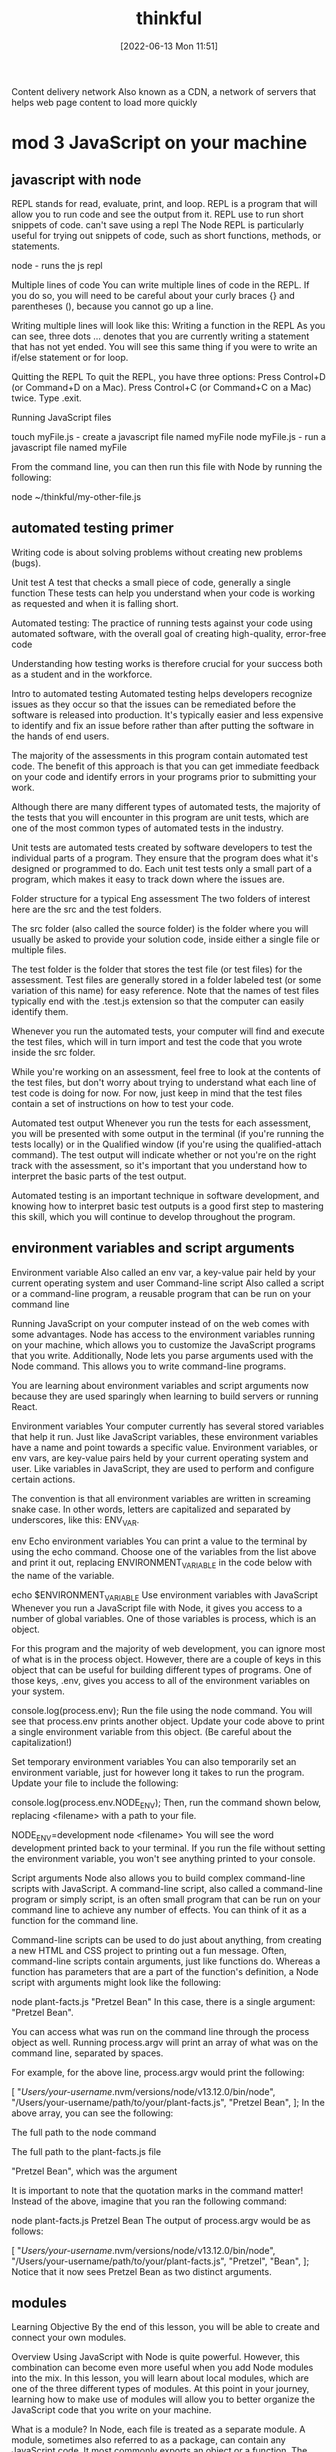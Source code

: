 :PROPERTIES:
:ID:       c4ffc59c-65b7-4f0e-b749-bcd46ef75fb0
:END:
#+title: thinkful
#+date: [2022-06-13 Mon 11:51]


Content delivery network
Also known as a CDN, a network of servers that helps web page content to load more quickly

* mod 3 JavaScript on your machine


** javascript with node

REPL stands for read, evaluate, print, and loop.
REPL is a program that will allow you to run code and see the output from it.
REPL use to run short snippets of code.
can't save using a repl
The Node REPL is particularly useful for trying out snippets of code, such as short functions, methods, or statements.

node - runs the js repl


Multiple lines of code
You can write multiple lines of code in the REPL.
If you do so, you will need to be careful about your curly braces {} and parentheses (), because you cannot go up a line.

Writing multiple lines will look like this:
Writing a function in the REPL
As you can see, three dots ... denotes that you are currently writing a statement that has not yet ended.
You will see this same thing if you were to write an if/else statement or for loop.

Quitting the REPL
To quit the REPL, you have three options:
Press Control+D (or Command+D on a Mac).
Press Control+C (or Command+C on a Mac) twice.
Type .exit.

Running JavaScript files

touch myFile.js - create a javascript file named myFile
node myFile.js - run a javascript file named myFile

From the command line, you can then run this file with Node by running the following:

node ~/thinkful/my-other-file.js

** automated testing primer

Writing code is about solving problems without creating new problems (bugs).

Unit test A test that checks a small piece of code, generally a single function
These tests can help you understand when your code is working as requested and when it is falling short.

Automated testing: The practice of running tests against your code using automated software, with the overall goal of creating high-quality, error-free code

Understanding how testing works is therefore crucial for your success both as a student and in the workforce.

Intro to automated testing
Automated testing helps developers recognize issues as they occur so that the issues can be remediated before the software is released into production.
It's typically easier and less expensive to identify and fix an issue before rather than after putting the software in the hands of end users.

The majority of the assessments in this program contain automated test code.
The benefit of this approach is that you can get immediate feedback on your code and identify errors in your programs prior to submitting your work.

Although there are many different types of automated tests, the majority of the tests that you will encounter in this program are unit tests, which are one of the most common types of automated tests in the industry.

Unit tests are automated tests created by software developers to test the individual parts of a program.
They ensure that the program does what it's designed or programmed to do.
Each unit test tests only a small part of a program, which makes it easy to track down where the issues are.


Folder structure for a typical Eng assessment
The two folders of interest here are the src and the test folders.

The src folder (also called the source folder) is the folder where you will usually be asked to provide your solution code, inside either a single file or multiple files.

The test folder is the folder that stores the test file (or test files) for the assessment.
Test files are generally stored in a folder labeled test (or some variation of this name) for easy reference.
Note that the names of test files typically end with the .test.js extension so that the computer can easily identify them.

Whenever you run the automated tests, your computer will find and execute the test files, which will in turn import and test the code that you wrote inside the src folder.

While you're working on an assessment, feel free to look at the contents of the test files, but don't worry about trying to understand what each line of test code is doing for now.
For now, just keep in mind that the test files contain a set of instructions on how to test your code.

Automated test output
Whenever you run the tests for each assessment, you will be presented with some output in the terminal (if you're running the tests locally) or in the Qualified window (if you're using the qualified-attach command).
The test output will indicate whether or not you're on the right track with the assessment, so it's important that you understand how to interpret the basic parts of the test output.

Automated testing is an important technique in software development, and knowing how to interpret basic test outputs is a good first step to mastering this skill, which you will continue to develop throughout the program.

** environment variables and script arguments

Environment variable Also called an env var, a key-value pair held by your current operating system and user
Command-line script Also called a script or a command-line program, a reusable program that can be run on your command line

Running JavaScript on your computer instead of on the web comes with some advantages.
 Node has access to the environment variables running on your machine, which allows you to customize the JavaScript programs that you write.
 Additionally, Node lets you parse arguments used with the Node command.
 This allows you to write command-line programs.

You are learning about environment variables and script arguments now because they are used sparingly when learning to build servers or running React.

Environment variables
Your computer currently has several stored variables that help it run.
Just like JavaScript variables, these environment variables have a name and point towards a specific value.
Environment variables, or env vars, are key-value pairs held by your current operating system and user.
Like variables in JavaScript, they are used to perform and configure certain actions.

The convention is that all environment variables are written in screaming snake case.
 In other words, letters are capitalized and separated by underscores, like this: ENV_VAR.



env Echo environment variables
You can print a value to the terminal by using the echo command.
Choose one of the variables from the list above and print it out, replacing ENVIRONMENT_VARIABLE in the code below with the name of the variable.

echo $ENVIRONMENT_VARIABLE
Use environment variables with JavaScript
Whenever you run a JavaScript file with Node, it gives you access to a number of global variables.
One of those variables is process, which is an object.

For this program and the majority of web development, you can ignore most of what is in the process object.
However, there are a couple of keys in this object that can be useful for building different types of programs.
One of those keys, .env, gives you access to all of the environment variables on your system.


console.log(process.env);
Run the file using the node command.
You will see that process.env prints another object.
Update your code above to print a single environment variable from this object. (Be careful about the capitalization!)

Set temporary environment variables
You can also temporarily set an environment variable, just for however long it takes to run the program.
Update your file to include the following:

console.log(process.env.NODE_ENV);
Then, run the command shown below, replacing <filename> with a path to your file.

NODE_ENV=development node <filename>
You will see the word development printed back to your terminal. If you run the file without setting the environment variable, you won't see anything printed to your console.

Script arguments
Node also allows you to build complex command-line scripts with JavaScript.
A command-line script, also called a command-line program or simply script, is an often small program that can be run on your command line to achieve any number of effects.
You can think of it as a function for the command line.

Command-line scripts can be used to do just about anything, from creating a new HTML and CSS project to printing out a fun message.
Often, command-line scripts contain arguments, just like functions do.
Whereas a function has parameters that are a part of the function's definition, a Node script with arguments might look like the following:

node plant-facts.js "Pretzel Bean"
In this case, there is a single argument: "Pretzel Bean".

You can access what was run on the command line through the process object as well. Running process.argv will print an array of what was on the command line, separated by spaces.

For example, for the above line, process.argv would print the following:

[
  "/Users/your-username/.nvm/versions/node/v13.12.0/bin/node",
  "/Users/your-username/path/to/your/plant-facts.js",
  "Pretzel Bean",
];
In the above array, you can see the following:

The full path to the node command

The full path to the plant-facts.js file

"Pretzel Bean", which was the argument

It is important to note that the quotation marks in the command matter! Instead of the above, imagine that you ran the following command:

node plant-facts.js Pretzel Bean
The output of process.argv would be as follows:

[
  "/Users/your-username/.nvm/versions/node/v13.12.0/bin/node",
  "/Users/your-username/path/to/your/plant-facts.js",
  "Pretzel",
  "Bean",
];
Notice that it now sees Pretzel Bean as two distinct arguments.

** modules

Learning Objective
By the end of this lesson, you will be able to create and connect your own modules.

Overview
Using JavaScript with Node is quite powerful. However, this combination can become even more useful when you add Node modules into the mix. In this lesson, you will learn about local modules, which are one of the three different types of modules. At this point in your journey, learning how to make use of modules will allow you to better organize the JavaScript code that you write on your machine.

What is a module?
In Node, each file is treated as a separate module. A module, sometimes also referred to as a package, can contain any JavaScript code. It most commonly exports an object or a function. The exported value then becomes available in other modules.

Put simply, each file in a Node project is its own module. You can then export data from that file to be used in another file.

Do this
Create a new folder
In this lesson, you will be asked to make a few different files to practice the concepts that you are learning. Create a new folder with a memorable name, like learning-node-modules/.

Local modules
The best way to understand modules is to create and use them. For example, take a look at the following code. Imagine that it is in a file called plants.js.

function findPlantById(plants, id) {
  let result = null;
  for (let i = 0; i < plants.length; i++) {
    let plant = plants[i];
    if (plant.id === id) {
      result = plant;
    }
  }
  return result;
}

module.exports = findPlantById;
The above function expects an array of objects as the first argument passed to the function, where each object has an id. It then accepts an id. The function then loops through all of the plants and returns the one that has a matching id. If none match, it returns null.

At the end of the code block shown above, you may have noticed the following line:

module.exports = findPlantById;
This line indicates that the file is a module. A function is being exported from this file.

You can use this function in another file. For example, take a look at the following code. Imagine that it is in a file called main.js.

let find = require("./plants");
let plants = [
  { id: 1, name: "Garden Rocket Arugula" },
  { id: 2, name: "Watercress" },
  { id: 3, name: "Royal Rose Radicchio" },
];

const result = find(plants, 2);
console.log(result);
The new and important part of the code above is the require() function. The require() function takes a path as an argument. If no file extension is given, it will assume that the file is a JavaScript file. It looks into that file and then finds what is exported, and whatever is exported is returned from the require() function.

So, in the above file, the following happens:

The findPlantById() function is imported from the plants.js file. Notice that it is assigned to a new name, find, although it can be assigned any name.

A plants variable is declared, which points to an array of objects with IDs.

The find() function is called with the appropriate arguments.

Do this
Create a module
In the folder that you've created, create two new files: plants.js and main.js. Copy the above content into the files as appropriate, and then run the main.js file.

You will see the following output:

{ id: 2, name: "Watercress" }
View the default value
In your plants.js file, comment out the line that is exporting the function, as follows:

// module.exports = findPlantById;
Then, at the top of your main.js file, add the following line:

console.log(require("./plants.js"));
What do you see? You should see an empty object. By default, if you require a file that doesn't have a module.exports statement, you will receive an empty object.

Now, undo the changes that you made in this step.

Export an object
After you've undone the changes from the above task, update your plants.js file with the following export statement. This export statement should replace the one that you already have.

module.exports = { findPlantById: findPlantById };
Now, you are exporting an object instead of a function. How would you update your code in main.js so that you can still call the function?

There are a few ways that could work, but one option is to update the code as follows:

let plantFunctions = require("./plants");
let plants = [
  { id: 1, name: "Garden Rocket Arugula" },
  { id: 2, name: "Watercress" },
  { id: 3, name: "Royal Rose Radicchio" },
];

console.log(plantFunctions.findPlantById(plants, 2));

** the package.json file

Configuration file Any file that's necessary to run an overall project but may not have explicit code inside of it

Each folder that you create and plan to run with Node can be considered a Node package or project.
These projects can contain a configuration file, package.json, which gives additional information about the project.
This configuration file also allows for some interesting functionality through the use of npm, the command-line tool that you installed at the beginning of this module.

Configuration files
So far, the files that you've created have been JavaScript files that you've been able to run with Node.
These files are, obviously, critical to running code in that they have code in them.
As you advance throughout this program, you will also come across a number of configuration files, which are essential to larger projects.
Configuration files can generally be described as any file that's necessary to run an overall project but may not have explicit code (functions) inside of it.

For example, your text editor (whether it's Visual Studio Code, Sublime, or something else) likely has a settings file that defines how your text editor works. These settings may determine how your code is spaced or what colors your text editor shows. These settings don't explicitly run your text editor, but they do shape how the text editor is run.

The package.json file
For Node projects, the main configuration file is the package.json file. This file contains meta information about the project and allows you to customize some commands that can be run.

The package.json file can be created through npm. After navigating to the folder where you want to create your project, you can create a package.json file by running the following command on the command line:

npm init -y
The above command will create a new package.json file in the directory where it was run. It will also fill in some default values.

Note: Each Node project should only have a single package.json file.

Do this
Create a package.json file
Create a new directory called first-package-json on your computer. On your command line, navigate to that directory and run the above command to create a package.json file.

Take a look at the file that was just created. Note that it looks similar to a JavaScript object.

JSON
The file that you created isn't a JavaScript file—it's a JSON file. JSON stands for JavaScript Object Notation, which is different from JavaScript. JSON looks like a JavaScript object but has more limitations. In particular, when writing JSON, you must consider the following:

All keys in a JSON file must be wrapped in quotations.

A JSON file cannot include JavaScript comments or variables. Instead, the file must only contain a single JavaScript object.

Values such as booleans, numbers, strings, arrays, and other objects are valid in JSON.

Keys
If you used the command suggested earlier in this lesson, your package.json file will look something like this by default:

{
  "name": "first-package-json",
  "version": "1.0.0",
  "description": "",
  "main": "index.js",
  "scripts": {
    "test": "echo \"Error: no test specified\" && exit 1"
  },
  "keywords": [],
  "author": "",
  "license": "ISC"
}
All of the above keys are optional. But there are a few that you will want to keep—especially the following:

name: This is the name of your package. By default, it will take the name from your folder's name.

description: This is a description of your project. You can place whatever you want here.

scripts: This is where you will set up scripts to be run through npm. You will learn more about scripts below.

You can learn more about the package.json file and other keys in the package.json documentation.

Scripts
Right now, one of the most useful skills that you can learn is how to build scripts with the package.json file. The scripts key has a value that is an object. Each key in that object is the name of a script that can be run from the command line. The value associated with that key is a string containing any valid command-line code. Running that script with npm will execute the code on the command line.

For example, take the following default script:

{
  "test": "echo \"Error: no test specified\" && exit 1"
}
This script can be run with the following command:

npm run test
When the above command is run on the command line in the folder where the package.json file exists, it will run the value as a script. Here's an example:

Example of running npm test
After npm run test was run, the value of the test command was run. That is, a specific message was echoed.

You can create new scripts by adding new key-value pairs. For example, the following script will simply run the pwd command on the command line.

"print-working-directory": "pwd"
To run the command, you would type the following:

npm run print-working-directory
Note: If you try to include the above script, make sure to use the correct syntax for your JSON file.

Do this
Run JavaScript with npm
In the first-package-json folder, create a new file called main.js. Add the following code to it:

console.log("Hello, world!");
Then, add a script called dev that will run the following command:

node main.js
Afterward, on the command line, you should be able to run the following command and see "Hello, world!" printed to the console.

npm run dev
Default commands
The npm program expects you to use some common terms like start and test. For these common terms, you can skip the run part of the command.

npm test
However, you will still need to use the run part of the command for custom scripts.

npm run dev
More of the supported scripts can be found in the npm scripts documentation.

** installing packages


Open-source Code that is available to be viewed, downloaded, and edited by anyone

The npm tool can help you install and manage these packages.

Viewing packages
https://npmjs.com/ - where javascript packages can be found


Moment
Take a look at the Moment package.
This page shows you information about how to install the package, how it can be used, and various statistics on the package's usage.
For example, this package describes itself as "a lightweight JavaScript date library for parsing, validating, manipulating, and formatting dates."

You also can see that this package has been downloaded often and has been updated recently.
When you're assessing whether or not to use a package, it is a good idea to look at these statistics.

Note: You may notice from the documentation that the Moment package is now a legacy project and is no longer being updated. However, Moment continues to be a very popular and useful package, and you'll work with it throughout this lesson.

Reading documentation
You learned that the Moment package can help parse and format dates in JavaScript.
How does it do this? To answer this question, you will need to read the documentation.

So far, you have likely only seen documentation on the official JavaScript language from MDN.
MDN is a great resource, but it doesn't contain documentation on packages.

Now, you will need to look instead at the specific package and its documentation.
Thankfully, Moment has fantastic documentation, which can be found at Moment's website.

Reading documentation is its own skill, and it can be challenging at first. As you come across phrases and terms that you don't understand, you will need to be patient and look up new concepts.

Installing
You can install a package with a simple npm command:

npm install <package-name>
npm i <package-name>

Running this command (while changing <package-name> to the name of the package) will do the following:
If a node_modules/ folder doesn't already exist, a node_modules/ folder will be created in the current directory.
If a package-lock.json file doesn't already exist, a package-lock.json file will be created in the current directory.
If a package.json file does already exist, the package and its version number will be recorded in the package.json file.
The package will be downloaded from the web to your computer.
In general, you always want to have a package.json file before running any install commands.


Do this
Create a JavaScript project
First, complete the following steps:

Create a new directory called installing-packages.

Then, create a package.json file and a main.js file.

In the package.json file, create a start script that runs your main.js file with Node.

Finally, include the following in your main.js file:

console.log("The current date is: " + Date.now());
When you run your script, you will see something like the following show in your terminal:

The current date is: 1592329893846
Install the Moment package
The above date isn't very useful! Instead, try using the Moment package. Install Moment using the following command:

npm install moment
Then, require the Moment package in your main.js file:

let moment = require("moment");
Run your code and confirm that the output looks the same as it did before.

Use Moment
Now it is time to actually use Moment. Before looking at the solution below, try reading the Moment documentation yourself, and look for how you might display a more human-readable date format.

If you're having a hard time, try looking at the display format section of the documentation. As you can see, there are actually several ways to display dates with Moment.

If you're still having trouble, you can replace your console.log() statement with the following:

console.log("The current date is: " + moment().format("MMMM Do, YYYY"));
Dependencies
Whenever you install a package with npm install or npm i, the installation will be recorded in your package.json file under a key titled dependencies. It will look something like this:

"dependencies": {
  "moment": "^2.26.0"
}
The string value next to the package name is the version number for that package. If you are interested in the version number syntax, you may optionally read more about it in the package.json dependencies documentation.

Developer dependencies
In the future, you may also see a command like this:

npm install <package-name> --save-dev
The --save-dev flag will be included for packages that are necessary only for the development of the project, not for running it. Packages installed with that flag will show up under the devDependencies key instead of dependencies.

The reason behind this will be explained whenever it is asked of you. For now, just keep in mind that you may see this flag.

The package-lock.json file
The package-lock.json file is automatically created whenever you install a package. Similarly to package.json, package-lock.json is a configuration file.

The difference is that you will never need to edit this file. The package-lock.json file is essentially metadata for package.json. Although it is required, it does not require any management by you.

You can read more about the package-lock.json file in the package-lock.json documentation.

Node modules
When you install a package, that package's code will be added to a node_modules folder. Modules that aren't created by you or installed in Node will be contained in this folder.

As you'll see, the installed packages also have a package.json file. If the installed package has its own dependencies, those packages will also be installed.

You can delete the node_modules folder at any time and reinstall the packages by using the npm install command without providing a package name. By default, npm install will install everything listed in your package.json file.

Do this
Browse the node_modules/ folder
Take a look inside the node_modules/ folder inside your installing-packages/ directory. You will see a single folder: moment/.

Look around the folder briefly, and try to find the package.json file. As you can see, Moment is just another Node project, like the one that you have!

** Assesment: JavaScript on your machine

* mod 4 JavaScript foundations

** error types
*** Runtime errors

errorType: description of the error
SyntaxError: function statement requires a name

*** Reference errors

Reference error - An error that occurs when some variable being referenced doesn't exist or can't be accessed

In console.log statement the variable customerName is misspelled

A reference error tells you that some variable being referenced doesn't exist.
You can fix this kind of error by finding the offending reference and checking for the correct name.

But a ReferenceError could also surface if the variable cannot be accessed at all.

In the above example, the result variable does exist, but it exists only inside the addSalesTax() function.
Attempting to access that variable outside of that function would lead to a ReferenceError.
(This is because of a concept called scope, which you'll learn about later in this module.)

#+begin_src js
// reference error caused by misspelling variable name
const customerName = "Alfie Lee";
// customerName is mis-spelled
console.log(customrName); // returns ReferenceError: customrName is not defined

// reference error caused variable can't be accessed
function addSalesTax(total, salesTax) { //func takes parameters total and salesTax
    let result = total * (1 + salesTax); // declare result asign total times (salesTax plus one)
    return result; // return results
}
// trying print result but result but result only exist is local scope of function
console.log(result); //returns ReferenceError: result is not defined
#+end_src

*** Syntax errors

Syntax error - An error that occurs when some part of the predefined JavaScript syntax is being used incorrectly

A syntax error will occur when some part of the predefined JavaScript syntax is used incorrectly, such as a character is used twice or not used at all.
These errors are common for developers due to the simple fact that coding uses many symbols and characters that people don't otherwise use.
For instance, because curly brackets {} are unusual in regular typing, it can be easy to forget one.

Take a look at the following code. Can you find what's missing?

function printWelcome () {
  console.log("Welcome to our store!";
}
Above, you'll see that the console.log() statement is missing a closing parenthesis ).
The error that would surface because of the above code would be as follows:

SyntaxError: missing ) after argument list
Although that message is fairly straightforward, it often isn't that simple.
It can be challenging to actually resolve a SyntaxError with longer, more complex code.
In the case of a SyntaxError, you often just need to look through your code patiently and carefully for the missing or extra symbol.

Correctly indenting your code and using a code formatter can be useful for identifying (and preventing) issues like this.
For example, take a look at the following code.

function openInstructions (weather, temperatureInCelsius) {
if (weather && temperatureInCelsius) {
  if (weather === "sunny") {
  if (temperatureInCelsius > 20) {
    return "Set up the patio and put out umbrellas. Open indoor windows.";
  } else { return "Set up the patios, umbrellas optional. Open indoor windows."; }
  } else if (weather === "rainy") {
    if (temperatureInCelsius > 10) {
      return "Open indoor windows slightly.";
    } else { return "Keep windows closed." } }
  }
} else {
  return "Please set the `weather` and `temperatureInCelsius` variables.";
}
}

openInstructions("sunny", 18);
If you were to run the above code, you would receive this message in the console:

SyntaxError: expected expression, got '}'
That isn't very helpful, and you'd have to do the legwork of resolving the issue.
This is one of the many reasons that it's important to write your code legibly.

*** Type errors

Type error - An error that occurs when you misuse a data type in JavaScript, meaning that an operation can't be performed

And finally, you'll learn about the TypeError.
A type error will occur when you misuse a data type in JavaScript, meaning that an operation can't be performed.
One of the most common ways that this error will occur is through a situation like this:

price.trim(); //> TypeError: price.trim is not a function
As it turns out, the trim() function, when called on a string, removes extra whitespace from the beginning and the end of that string.
So in this case, why would price.trim() not be a function? Well, this error is likely telling you that price isn't actually a string.

To better understand what's going on, take a look at the whole picture:

let price = 9.99;
price.trim(); //> TypeError: price.trim is not a function
You might expect this error to tell you that price isn't the right data type, rather than telling you that trim() isn't a function. To better understand why the error is described the way it is, try running the following code:

let price = 9.99;
console.log(price.trim); //> undefined
You may be surprised to find that calling trim as a property on price doesn't fail—instead, it returns an undefined. But when you try to invoke the undefined property, that is when you get your error.

*** Silent errors

Silent error - An error that doesn't immediately surface when the code is run

The three errors described above are caught and revealed to you when you run your JavaScript code. However, it's also possible for errors to occur as you are writing code but not immediately surface when you run it. This type of error is called a silent error.

For example, take a look at the following code. Do you see any problems?

function formatPrice(priceInCents) {
  let formattedPrice = "$" + (priceInCents / 100).setFixed(2);
  return formattedPrice;
}
You may not notice any issues with this code right off the bat. And even when you run this code sample, no errors will surface. It is only when you invoke the function that you will see the error:

TypeError: (priceInCents / 100).setFixed is not a function
In this case, the function uses setFixed(), which is not a function, instead of toFixed(), which is a function. When working with complex applications with multiple functions, you'll need to be aware of silent errors like this one.

** variables

In your earlier work with JavaScript, you practiced the basics of declaring variables with the let keyword.
But that was just the beginning! In this lesson, you'll learn about two other methods of declaring variables, and you'll explore when you should use each approach.

The let keyword

As you've learned, the let keyword is used to declare variables in JavaScript. Here's some refresher code for your review:

let price = 9.99;

You can also reassign variables that have already been created using let. Here's an example:

let price = 9.99;

price = 8.5;

However, if you declare a variable with let, you cannot use let to later define that same variable. See the error below:

let price = 9.99;

let price = 8.5; //> Uncaught SyntaxError: Identifier 'price' has already been declared

This SyntaxError is pretty useful. It will stop you from accidentally recreating the same variable later on in your program when you don't intend to do so.

But here's something that might surprise you: let is actually a fairly new feature of JavaScript. Now, you'll take a step back to learn about two other variable-declaring features: var and const.
The var keyword

In the past, variables were declared with the keyword var. Here is what var looks like in action:

var productName = "Jogger Sweatpants";

Just like with let, variables created with the var keyword can be reassigned. However, var doesn't have the same restrictions as let when it comes to declaring variables with the same name. See the example below:

var productName = "Jogger Sweatpants";

productName = "Men's Jogger Sweatpants";

var productName = "Woman's Jogger Sweatpants";

Because var is an older method of declaring variables, you will often see var referenced in older code. However, you shouldn't use var in your code unless you have a very specific reason to do so. This lesson aims only to briefly introduce you to the concept of var and how it works. Later in this program, you will learn more about when, where, and why you might use var in your work.
The const keyword

At first blush, the const keyword may seem very similar to let. Using const, you can declare variables much like you would with let. And just like let, you also can't use it to create another variable of the same name.

const size = "M";

const size = "L"; //> Uncaught SyntaxError: Identifier 'size' has already been declared

However, with const, you also can't reassign the value. See below:

const size = "M";

size = "S"; //> Uncaught TypeError: Assignment to constant variable.

Ultimately, there is no performance benefit to using one method over another—const, let, and var will each allow you to declare a variable, which is what you want to do. But there is a workflow benefit. The intended purpose of both const and let is to help developers make fewer mistakes.

By allowing developers to create variables that cannot be declared again, const and let act a bit like a safety net. As you develop larger applications, you will find it challenging to create concise, descriptive, and unique variable names. Often, developers will attempt to use a variable name in their code, forgetting that they've already used that variable name higher up. That's where const and let can help. They prevent developers from making unintended mistakes when declaring their variables.
Warning: Using const with arrays and objects

But const also has some other traits that are worth discussing. And when it comes to arrays and objects, using const can be a bit tricky.

Take a look at the following code. It works as you may expect:

const product = { priceInCents: 2100, name: "Yellow Beanie", size: "M" };


product = { priceInCents: 2100, name: "Red Beanie", size: "L" };

//> Uncaught TypeError: Assignment to constant variable.

In the above case, you aren't able to reassign the value of const, as intended. The following code, on the other hand, does run.

const product = { priceInCents: 2100, name: "Yellow Beanie", size: "M" };

product.name = "Red Beanie";

product.size = "L";

Although you can't reassign the variable completely with const, you can change the values inside of the object. The same goes for arrays. Take a look:

const sizes = [8, 10, 12, 14];

sizes[4] = 16;

The reasons behind this behavior will be covered in a later lesson. For now, you're just getting familiar with the way that const works.
What method should you use?

At this point, you might be wondering which method of declaring variables you should use. Here's the process that you should follow when determining whether to use let, const, or var:

    Use const primarily; this will be your go-to. Moving forward, you'll want to declare most of your variables using const.

    Use let if you need to reassign a value. This is a common requirement during for loops and sometimes with if statements.

    Don't use var unless necessary, like when working in a codebase that uses it. However, that will likely only happen in the distant future. As mentioned above, there are other reasons to use (and to not use) var, but those will be covered in a different lesson. For now, just avoid it.

    var makes variable global even in functions

** strings

1.5 hoursAverage Reading Time
Learning Objective

By the end of this lesson, you will be able to access parts of a string with bracket notation and methods. You'll also be able to create an array from a string, join arrays into strings, and write strings that embed expressions using template literals.
Overview

In this lesson, you'll learn more about how to write strings in JavaScript and explore new ways to access different parts of a string. You'll also learn how to transform a string into an array.
Key Terms

Template literal
    A JavaScript feature that makes string concatenation, embedded expressions, and formatting easier

Remember when you first started learning about JavaScript data types? Now that you're familiar with some of the basics, you're ready to dive deeper into one specific data type: the string.
Accessing strings

As you know, a string data type is used to represent text. Strings are set off in quotes, and they can contain a variety of characters, such as letters, numbers, and symbols. So when it comes to accessing strings, you'll essentially be targeting individual characters in order to perform a specific task.

Take a look at the following string. What do you see?

const pangram = "The Five Boxing Wizards Jump Quickly.";

As you may have noticed, the pangram string uses every letter of the alphabet. The string is also written in Title Case—in other words, the first letter of every word is uppercase. Imagine you want to update this string so that it's in Sentence case, which means that only the first letter of the sentence is uppercase. How might you do that? You'd follow these general steps:

    Make sure that the first letter of the sentence is uppercase.

    Make all other letters lowercase.

To do this, you'll need to access individual characters in the string.
Characters: A refresher

Before moving forward, you may need a quick refresher on characters. As mentioned above, characters in strings can be alphanumeric characters, punctuation marks, spaces between words, or other types of symbols that increase the length of the string. Consider the example from above:

const pangram = "The Five Boxing Wizards Jump Quickly.";

pangram.length; //> 37

The pangram string is 37 characters long. That includes the period . and empty spaces between words, but not the double quotes (" and ") enclosing the string. You'll learn a bit more about how to work with quotes in strings below.
Bracket notation

Back to the task at hand: changing this string from title case into sentence case. One way that you could do this is by using bracket notation. Just like with arrays, bracket notation can be used to access individual characters at any given index of a string. Here's an example of how bracket notation can be used:

const word = "Wizards";

word[0]; //> "W"

word[2]; //> "z"

word[9]; //> undefined

Now, take a look at the following function, which will solve the case problem that you've been given. What do you notice?

function sentenceCase(sentence) {

  const firstCharacter = sentence[0];

  let result = firstCharacter.toUpperCase();


  for (let i = 1; i < sentence.length; i++) {

    const character = sentence[i];

    result += character.toLowerCase();

  }


  return result;

}

Take a moment to walk through the above code. Here's what it's doing:

    It creates a new variable called firstCharacter. It sets firstCharacter to be equal to the first character of the inputted sentence string, using bracket notation.

    It creates a new variable called result. It sets that variable to be equal to the firstCharacter variable, set to uppercase with the toUpperCase() method.

    It begins a for loop, which starts at an index of 1, thus skipping over the first character of the sentence.

    In the for loop, the variable character is created, which is set to be equal to sentence[i]. With bracket notation, you can access each character of a string, just like you would each item of an array.

    The code adds the character to the result variable, setting it to lowercase at the same time.

    Finally, return result will return the result for you.

The substr() method

But bracket notation is just one approach. You can also solve your casing problem using a built-in JavaScript method, called the substr() method, which will actually make this process a little easier. Check out the code sample below:

function sentenceCase(sentence) {

  const first = sentence.substr(0, 1);

  const rest = sentence.substr(1);


  return first.toUpperCase() + rest.toLowerCase();

}

The substr() method, also called the substring method, allows you to extract a specific section of characters in a string. It takes two arguments:

    The index of the first character to include in the substring

    The number of characters to extract

The above function works as follows:

    It sets the first variable to be equal to only the first character. In other words, substr(0, 1) means that the substring will begin on index 0 and only include 1 character.

    It sets the rest variable to be equal to every character starting from the first index. If you do not include a second argument, like in substr(1), the substring will consist of every character following the given index.

    It joins the two strings together, using toUpperCase() and toLowerCase() as appropriate.

Do this
Use substr()

Time to try it yourself. Take a look at the following examples of substr(). Before running the code on your own, evaluate the code in your head and predict what will happen.

const title = "Guards! Guards!";

// Use console.log(); to see the output

title.substr(3); //> ?

title.substr(6, 4); //> ?

title.substr(25); //> ?

Splitting and joining strings

Now that you've looked at a couple of ways to access string characters, take a step back to analyze the functions at work here.

As the name suggests, the sentenceCase() function could be described as one that capitalizes the first character in a string and sets all other characters to lowercase. That's what you were trying to do above. But you could also reuse this function to create a titleize() function in order to turn phrases into titles (with title case formatting). For example, you could expect the titleize() function to work like this:

const title = "the light FANTASTIC";

titleize(title); //> "The Light Fantastic";

There are a few ways to accomplish this task. Below is one approach that makes use of the split() and join() methods, seen below.

function titleize(title) {

  const words = title.split(" ");

  let result = [];


  for (let i = 0; i < words.length; i++) {

    const capitalized = sentenceCase(words[i]);

    result.push(capitalized);

  }


  return result.join(" ");

}


titleize("the light FANTASTIC"); //> "The Light Fantastic"

In the code sample above, the split() method separates the string based on the string given to it as an argument. Here's an example:

const title = "the light FANTASTIC";

title.split(" "); //> [ "the", "light", "FANTASTIC" ]

The argument given to split() is a string with a space. Therefore, an array is created in which each new item is separated by the string. Notice that in the resulting array above, all of the spaces have been removed.

Now, take a look at the join() method. The join() method is called on an array and joins all the elements in that array together with the supplied argument. In the case of the titleize() function, the join() joins all the capitalized words into a single string, separated by spaces.

const result = ["The", "Light", "Fantastic"];

result.join(" "); //> "The Light Fantastic";

If you want to learn more, check out the Mozilla Developer Network (MDN) resources on the split() method and the join() method.
Do this
Use split() and join()

Take a look at the following examples of split() and join(). Before running the code on your own, evaluate the code in your head and predict what will happen.

const title = "Guards! Guards!";

title.split("!"); //> ?

title.split(""); //> ?

title.split("guards"); //> ?


const titleArr = ["The", "Light", "Fantastic"];

titleArr.join("-"); //> ?

titleArr.join("_-_"); //> ?

titleArr.join(); //> ?

Template literals

Joining together multiple strings can end up looking pretty messy. Previously, you've had to concatenate multiple parts of a string with the + operator to accomplish this task. Take a look at how the following function concatenates strings.

function bookSale(title, priceInCents) {

  const price = (priceInCents / 100).toFixed(2);

  return titleize(title) + " is on sale for $" + price + ".";

}


bookSale("the light fantastic", 950); //> "The Light Fantastic is on sale for $9.50."

The above function works, but it doesn't look that great. Fortunately, JavaScript has a feature called template literals, which can help make this function look cleaner and clearer. Check it out:

function bookSale(title, priceInCents) {

  const price = (priceInCents / 100).toFixed(2);

  return `${titleize(title)} is on sale for $${price}.`;

}

Template literals allow you to embed expressions and avoid using multiple + operators just to join a string. The syntax of a template literal is seen here: `${titleize(title)} is on sale for $${price}.` Here are the key pieces:

    Begin and end your string using backticks, which look like this `. They are accessible on the tilde ~ key on your keyboard.

    Place variables or expressions inside of curly braces {}, which should be preceded by a dollar sign $. It should look like this: ${}.

Do this
Use template literals

Given the variables below, construct a string using template literals that results in the following sentence.

The price of 'Interesting Times' by Terry Pratchett is $8.99.

const title = "Interesting Times";

const author = "Terry Pratchett";

const price = 8.99;

If you're having trouble, you can peek at the answer below.

`The price of '${title}' by ${author} is $${price}.`;

Escaping strings

When reviewing older code, you may see examples like the snippet below:

const firstSentence = "Will tugged at his mother's hand and said, \"Come on, come on...\"";

This string was created with double quotes, but that there are also double quotes in the string. The backslash \ that you see here is used to escape the string.

Escaping a string means that you're providing a backslash to allow for the following character to be seen as part of the string rather than part of the syntax. In the example above, the \ tells JavaScript that it should treat this double quote as part of the string, not as the closing quotation.

The sample string above is just fine. But as you've learned, template literals offer a better way to write it:

const firstSentence = `Will tugged at his mother's hand and said, "Come on, come on..."`;

** control flow

Control flow
1.5 hoursAverage Reading Time
Learning Objective
By the end of this lesson, you will be able to write if/else statements concisely. You'll also be able to use switch statements to control the flow of programs.

Overview
You already know how to use if/else statements to control the flow of code. And although you can always effectively control the flow of the code with the if/else statements that you've learned so far, there are some additional tools that can make your code simpler. In this lesson, you will explore different ways of writing if/else statements. You'll also learn about switch statements, which offer another way of controlling the flow of programs.

It's important to know the various tools that you have available as a developer. Ultimately, the tool that you'll use in specific cases will likely come down to your personal preferences.

Start by watching the video below, which provides a brief introduction to simple if statements and the switch statement. Then, read through the rest of the lesson and complete the practice work required. This will give you a full understanding of these concepts.


Single-line if statements
There's a lot of talk about if/else statements. And with good reason—they're pretty useful. But sometimes you don't need an else statement as part of your conditional. Take a look:

function getPrice(product) {
  let price = product.priceInCents;
  if (product.onSale) {
    price = price * 0.9;
  }

  return price;
}

const product = {
  priceInCents: 2100,
  name: "Red Beanie",
  size: "L",
  onSale: true,
};
getPrice(product); //> 1890
Here, the getPrice() function applies a 10% discount to any item that has onSale set to a truthy value. And although the above code sample is perfectly fine, you may also see the following:

function getPrice(product) {
  let price = product.priceInCents;
  if (product.onSale) price = price * 0.9;

  return price;
}
This function definition, by contrast, has removed that set of curly brackets {} and has instead added the remaining line, price=price*0.9, to the line above it. However, you should only consolidate lines like this in your own code if the content inside the block is very short. Otherwise, it will be too difficult to read.

It's important to note that there is no substantive difference between these two options. They simply look different.

The conditional operator
The conditional operator, also commonly called the ternary operator, is a way to write a short if/else statement. It should be used only if the overall if/else statement is very short. The syntax works like this:

(conditional expression) ? (expression if true) : (expression if false)
Take a look at the following rewrite of the getPrice() function. As you can see, this function is now much more concise, which makes it cleaner and easier to read.

function getPrice(product) {
  return product.onSale ? product.priceInCents * 0.9 : product.priceInCents;
}
To make sure you understand what is happening here, take a moment to break this down. The expression before the question mark is the conditional. If it evaluates to a truthy value, the expression after the ? will be returned. But if the conditional evaluates to a falsy value, the expression after the colon : will be returned.

When it comes to comparing the options discussed here, there's no one best approach. The single-line if statement, the conditional operator, and a full if/else statement can all work for you. Over time, you'll develop preferences based on which method you find to be clearest and easiest to read. However, because you're still learning the ropes, you should default to writing out the full statement for the time being. This will help you become comfortable with the process before you start abbreviating it.

To learn more, check out MDN's page about the conditional operator.

The switch statement
Sometimes, like in the cases noted above, your if/else statements can be quite short. But sometimes, they can be very long.

Take a look at this example. What do you think this code does?

function getStateSalesTax(stateAbbreviation) {
  let result;
  if (stateAbbreviation === "CA") {
    result = 0.0725;
  } else if (stateAbbreviation === "CO") {
    result = 0.029;
  } else if (stateAbbreviation === "GA") {
    result = 0.04;
  } else if (stateAbbreviation === "VT") {
    result = 0.06;
  } else {
    result = 0;
  }

  return result;
}
The code above is actually pretty straightforward—depending on the state that is inputted, a different value (in this case, a sales tax amount) is returned. But this might feel a bit clunky. Fortunately, there's another way that you could write the function above: with the switch statement.

function getStateSalesTax(stateAbbreviation) {
  let result;
  switch (stateAbbreviation) {
    case "CA":
      result = 0.0725;
      break;
    case "CO":
      result = 0.029;
      break;
    case "GA":
      result = 0.04;
      break;
    case "VT":
      result = 0.06;
      break;
    default:
      result = 0;
  }

  return result;
}
So, what's happening here? Right after the switch keyword is introduced, the given expression is evaluated. Then, a matching case is searched for using strict equality. If anything matches, it runs the code in that case. The break keyword stops the current switch statement, preventing the code from running for any more cases. If no matching value is found, the default runs.

Usually, case statements will use break between each case. This can help you avoid getting behavior or results that you don't expect.

Sometimes, the fallthrough behavior is helpful. For example, look at this code sample:

function getStateSalesTax(stateAbbreviation) {
  let result;
  switch (stateAbbreviation) {
    case "CA":
      result = 0.0725;
      break;
    case "CO":
      result = 0.029;
      break;
    case "GA":
      result = 0.04;
      break;
    case "MD":
    case "VT":
    case "WV":
      result = 0.06;
      break;
    default:
      result = 0;
  }

  return result;
}
In this example, "MD", "VT", and "WV" all have the same sales tax. Entering any one of those values will set the result to the same value.

The two functions discussed above will work in similar ways. Ultimately, it'll be up to you when you want to use a switch statement instead of a longer if/else statement.

If you want to learn more, consult MDN's page on the switch statement.

** looping over objects

Transforming objects into arrays
One way of looping over objects is to "cheat."
In this context, "cheating" means that instead of looping over an object, you'll actually transform part of the object into an array.
There are two methods that allow you to "cheat" in this way: Object.values() and Object.keys().

Accessing values
Often, you'll use objects to connect two pieces of information together.
For example, the following object connects names with addresses.

const people = {
  "Lee Finch": { address: "913 Hunts Lane", isCustomer: true },
  "Whitney Shawna": { address: "392 Norfolk Street", isCustomer: false },
  "Gabrielle Mayo": { address: "934 Engert Avenue", isCustomer: false },
};

However, what if you need to access just the values? You can do this by using Object.values(), passing in the object.
This method will return an array of all the values in any given object.

See the example below:
const addresses = Object.values(people);
//> [
//>   { address: "913 Hunts Lane", isCustomer: true },
//>   { address: "392 Norfolk Street", isCustomer: false },
//>   { address: "934 Engert Avenue", isCustomer: false },
//> ]
You can now loop over these values as you would in an array. Pretty nifty!

Accessing keys
Now, imagine that you need to access just the keys of an object.
This is where a similar method, Object.keys(), comes in handy.

Take a look:
const names = Object.keys(people);
//> [ "Lee Finch", "Whitney Shawna", "Gabrielle Mayo" ];
And yet again, you're set up to loop over this array however you like.

Looping over objects
Generally, the two methods described above will be sufficient for the work that you'll do.
They'll help you "cheat" to create an array that you can then loop over as needed.
However, sometimes it'll be easier to loop through an object on its own.
In those cases, you will use a for/in loop.


Now, take a look at the code sample below:
for (let name in people) {
  const person = people[name];
  const address = person.address;
  console.log(`Sending mail to ${name} at ${address}.`);
}
In the above for/in loop, people is the entire object, and name will be every object key. The code will run as many times as there are keys within the for/in loop block. This will allow you access to every key and value in the object.

This same process can be performed by using Object.keys() in place of the for/in syntax.
However, the for/in syntax is generally recommended because it takes less code and more clearly demonstrates the purpose of the code.

Do this
Use a for/in loop

Try running the following code directly. Can you identify the data types of people, name, person, and address here? Take a moment to consider what those data types might be and to predict what the code will do before you run it.

const people = {
  "Lee Finch": { address: "913 Hunts Lane", isCustomer: true },
  "Whitney Shawna": { address: "392 Norfolk Street", isCustomer: false },
  "Gabrielle Mayo": { address: "934 Engert Avenue", isCustomer: false },
};


for (let name in people) {
  const person = people[name];
  const address = person.address;
  console.log(`Sending mail to ${name} at ${address}.`);
}

for-in loops
use it to iterate over the keys of objects
let object = {
  name: "Alice",
  location: "Sealand"
};
for (let key in object) {
  //  Logs "name Alice",  "location Sealand"
  console.log(key, object[key]);
};

** destructuring and rest

Deep destructuring The process of destructuring multiple levels of an array or other object
Destructuring The process of unpacking the properties or values in an array or other object and assigning them into distinct variables
Rest operator An operator that condenses entries in arrays and other objects

Destructuring objects


Now, take a moment to examine the object in the code sample below.
const product = {
  title: "The Golden Compass",
  priceInCents: 799,
  author: {
    firstName: "Philip",
    surname: "Pullman",
  },
};

When working with an object, you'll often need to use some, but not all, of the available keys.

Consider this example:
function printAuthorAndTitle(product) {
  return `${product.title} by ${product.author.firstName} ${product.author.surname}`;
}

The above function works just fine.
However, the return statement ends up being a bit long because you have to repeat the product variable multiple times.
In this case, you might update the above function to the one below, hoping to make it easier to read:

function printAuthorAndTitle(product) {
  const author = product.author;
  const title = product.title;
  return `${title} by ${author.firstName} ${author.surname}`;
}

The second function is more legible than the first.
But it still looks clunky; after all, the product variable continues to be repeated multiple times.
Fortunately, there's another option: destructuring.
When you destructure an object or array, you're unpacking the properties or values and assigning them into distinct variables.

Take a look at the following version of the function above, which makes use of destructuring. What do you notice?

function printAuthorAndTitle(product) {

  const { author, title } = product;

  return `${title} by ${author.firstName} ${author.surname}`;

}

In this example, two new const variables are being created: author and title.

Notice how these new variables are wrapped in curly brackets {} before the = sign.
This is the destructuring syntax.
Those variables are set to whatever keys can be found inside of the product object.
If a key isn't found, it will be set to undefined.

Take a look:
const { yearPublished } = product;
console.log(yearPublished); //> undefined
Because product doesn't contain a yearPublished key, undefined would be logged to the console.

And what's more, you can destructure multiple levels into an object. Check it out.

function printAuthorAndTitle(product) {
  const {
    author: { firstName, surname },
    title,
  } = product;
  return `${title} by ${firstName} ${surname}`;
}

In the above function, the author key, which also points to an object, is further destructured to access the firstName and surname keys.
Note that there is no author variable in this function.
The only variables that are created are firstName, surname, and title.

Do this
Destructure an object

Take a look at the following object. Practice destructuring all of the keys from this object.

const author = {
  name: {
    firstName: "Philip",
    surname: "Pullman",
  },
  birthday: "1946-10-19",
};

When you're done, you can compare your work to this solution:

const {name} = author;

const firstName = name.firstName;

const surname = name.surname

console.log(firstName); //> 'Philip'

console.log(surname); //> 'Pullman'

Missing keys

Review the following code. What do you expect will happen? Make a prediction, and then run the code for yourself.

const author = {
  name: {
    firstName: "Philip",
    surname: "Pullman",
  },
  birthday: "1946-10-19",
};


const { firstName } = author;

console.log(firstName);

As you can see, firstName ends up being undefined because the author object doesn't have a key called firstName. The firstName key belongs to the nested object that the name key points to.

Deep destructuring
Examine the code sample below. What do you expect will happen? Make a prediction, and then run the code for yourself.

const author = {
  name: {
    firstName: "Philip",
    surname: "Pullman",
  },
  birthday: "1946-10-19",
};

const {
  name: { firstName },
} = author;
console.log(firstName);
console.log(name);

In this case, firstName will be printed out as "Philip". But trying to print name will cause a ReferenceError.

When you use the syntax above to do deep destructuring, you're able to dive into and unpack multiple levels of an object. However, you won't have access to every value along the way. Furthermore, deep destructuring can cause some issues if the key is missing.

For example, take a look at the code below.

const author = {
  birthday: "1946-10-19",
};

const {
  name: { firstName },
} = author;

If you run this code, you will receive the following error:

Uncaught TypeError: Cannot read property 'firstName' of undefined

If you use deep destructuring, you'll need to make sure that the inputted object or array is of the right shape. This will help prevent errors like this one.
Destructuring arrays

As you know, objects are accessed by their keys. Arrays, on the other hand, are accessed by their index. In the above example, object keys were used to destructure objects and create variables. The process for arrays is similar, except that you'll use those specific positions in the array to create the variables. To begin, check out the array below:

const genres = [
  "Fantasy",
  "Fiction",
  "Nonfiction",
  "Science Fiction",
  "Young Adult",
];

You can destructure this array by doing the following:

const [first, second] = genres;
console.log(first); //> 'Fantasy'
console.log(second); //> 'Fiction'

In the above example, two new variables are created: first and second. Those variable names are set to the elements at index 0 and index 1. The rest of the elements are ignored.
Do this
Destructure an array

Take a look at the following array. Practice destructuring the first, second, and third values from this array.

const authors = [
  "Ursula K. Le Guin",
  "Brandon Sanderson",
  "Terry Pratchett",
  "Neil Gaiman",
  "J. R. R. Tolkien",
];

const [first, second, third] = authors;

The rest operator

As you've seen, destructuring is an extremely valuable tool. But that being said, destructuring an array on its own is only so useful. It's much more useful when it pairs up with another tool: the rest operator.
Take a look at the code sample below. What do you notice?

const [first, second, ...otherGenres] = genres;
console.log(first); //> 'Fantasy'
console.log(second); //> 'Fiction'
console.log(otherGenres); //> [ 'Nonfiction', 'Science Fiction', 'Young Adult' ]

In this example, there are two variables: first and second. Those are followed by the syntax that makes up the rest operator: the three periods ... and a variable name, which in this case is otherGenres. The variable that follows ... will contain all of the remaining array elements that weren't destructured. This can be very useful for splitting apart an array.
Destructuring parameters

You can also use destructuring in functions in order to destructure the parameters. Take a look at this example:

function printAuthorAndTitle({ author, title }) {

  return `${title} by ${author.firstName} ${author.surname}`;

}


printAuthorAndTitle(product); //> 'The Golden Compass by Philip Pullman'

The above syntax, once understood, is useful for at least two reasons:

    You know that the expected input into the function is an object.

    The function is concise and easy to read.

However, there is a downside to this approach: if you need to access the entire inputted object, you have no way to do so.

object destructuring
quickly extract prop values from objects and assign to local variable.
commonly used to aid readability.
const car = {
  make: "Toyota",
  model: "Corolla",
  drive() {
    console.log("The car is driving!");
  }
}

// Destructure values from car
const {make, model, drive, numberOfWheels} = car;

console.log(make); // "Toyota"
console.log(model); // "Corolla"
drive(); // The care is driving!
console.log(numberOfWheels); // undefined

peculiarities of accessing objects
const littleYacht = {
  floorColor: "red",
  maximumLbs: 1000,
  inOperation: true,
  christened: false,
  hornSound: "Ride of the Walkeries",
  "Dock Name": "oceania",
  //Dock Name: "oceania",

  playHorn: function() {
    console.log(littleYacht.hornSound);
  }
};

console.log(littleYacht.floorColor);
console.log(littleYacht["floorColor"]);
// console.log(littleYacht[floorColor]);

console.log(littleYacht["Dock Name"]);
// console.log(littleYacht.Dock Name);

the in operator
check existence of a key in an object:
const myObj = {
  color: "red",
  shape: "circle",
  size: "4cm"
}

console.log("shape" in myObj); // => true
console.log("height" in myObj); // => false

methods are properties of objects which are functions
const car = {
  make: "Toyota",
  model: "Corolla",
  // this is a method
  drive() {
    console.log("The car is driving!");
  },
  // it's shorthand for this
  useHorn: function() {
    console.log("Beep");
  }
}

car.drive(); // Logs out "The car is driving!"
car.useHorn(); // Logs out "Beep"

** object shorthand and spread

Object shorthand JavaScript syntax that supports the creation of objects using values stored in variables, where the variable name becomes the key and the stored value becomes the value in the key-value pair
Spread operator An operator that expands entries in arrays and other objects

Object shorthand
Newer versions of JavaScript have made it even easier for you to streamline your code by allowing you to create object shorthands.
Object shorthand syntax means that you can create objects using values that you've stored in variables.

Take a look:
const title = "Infernal Devices";
const author = "K.W. Jeter";
const book = { title, author };

Notice that in the above code, there is no colon : symbol to distinguish a key from a value. So, what are the keys and values of this object?

console.log(book); //> { title: "Infernal Devices", author: "K.W. Jeter" }

Here, JavaScript takes the name of the variable and sets that to be the key. It then sets the value to be whatever is stored in that variable. This works with more complicated data types, as well.

const product = { book, priceInCents: 1950 };

With this shorthand tool, you can write cleaner code. The above code would result in the following:

{
  book: {
    title: "Infernal Devices",
    author: "K.W. Jeter",
  },
  priceInCents: 1950,
};

The spread operator
The spread operator allows you to easily combine arrays and objects without a lot of complicated code.
For example, with what you know now, how would you go about combining the following two arrays?

const ownedBooks = ["Infernal Devices", "Foundation"];
const wishlist = ["Good Omens", "Guards! Guards!"];

At first glance, you'd probably see that you could loop through one array and push each item into the other, or you could use the concat() method, which you can learn more about in MDN's array documentation.
And yet, it can be even easier than that.

Review the code below. What do you notice?

const allBooks = [...ownedBooks, ...wishlist];
//> [ "Infernal Devices", "Foundation", "Good Omens", "Guards! Guards!" ]

Do you see the three periods ...?
When ... is used with an existing array on the right side of the = sign, it will expand the entries inside of that array.
In the above case, both arrays are expanded into a new array, so that all of the array elements appear next to one another.

This can also be accomplished with objects, as follows:

const salesTax = { state: "Washington", tax: 0.065 };
const sale = { ...product, ...salesTax };
/*
  {
    book: {
      title: "Infernal Devices",
      author: "K.W. Jeter",
    },
    priceInCents: 1950,
    state: "Washington",
    tax: 0.065
  };
*/

In the example above, the product object contains the book key and the priceInCents key.
The salesTax object contains the state and tax keys.
Those keys are all placed into a new object in the variable sale.
Note how the book object wasn't expanded; the spread operator expands only one level deep.

You also can overwrite keys in an object where you're using shorthand. You can do this by simply using the key once again. Take a look:

const sale = {
  ...product,
  ...salesTax,
  priceInCents: product.priceInCents * (1 + salesTax.tax),
};

/*
  {
    book: {
      title: "Infernal Devices",
      author: "K.W. Jeter",
    },
    priceInCents: 2076.75,
    state: "Washington",
    tax: 0.065
  };
*/

In the above example, the product and salesTax values are expanded with the spread operator, just like before. But this time, the priceInCents key is added to overwrite the priceInCents key that was stored in the product variable.


Property value shorthand (for Objects)
A convenient shorthand method for creating an object if your local variable name matches the new object's key

// Function that returns a new 'cat' object:
function createCat(name) {
  const color = getRandomColor();

  return {
    eyes: 2,
    legs: 4,
    name,     // same as name: name
    color,    // same as color: color
  };
}

const myCat = createCat('tabby');

example:
{
  eyes: 2,
  legs: 4,
  name: 'tabby',
  color: 'blue'
}


Spread operator (...) with objects
    Helps us manage merging objects
    Creates a new object
    Be aware of the order in which merging is done

const littleYacht = {
    "Dock Name": "oceania",
    floorColor: "red",
    christened: false,
    hornSound: "Ride of the Walkeries",
    playHorn() {
        console.log(littleYacht.hornSound);
    }
};

const littleYacht2 = {
    roofColor: "green",  // new key, will be added
    christened: true     // duplicate key, will be overwritten
};

const newYacht = { ...littleYacht, ...littleYacht2 };

The this keyword
    (Generally) used in methods to refer to properties of an object
    Don't need to know the variable name of the object itself

const littleYacht = {
    hornSound: "Ride of the Walkeries",
    playHorn: function() {
      // Equivalent to littleYacht.hornSound
      console.log(this.hornSound);
    }
};

littleYacht.playHorn(); // Ride of the Walkeries


What does this refer to?
    this is assigned a value at the moment the method is invoked, and not when it is defined
    this is assigned to the object to the left of the dot when the function was called

const littleYacht = {
  hornSound: "Ride of the Walkeries",
  playHorn: function() {
    console.log(this.hornSound);
  }
};

littleYacht.playHorn(); // Ride of the Walkeries

const biggerYacht = {
  hornSound: "Fog Horn",
  playHorn: littleYacht.playHorn
};

biggerYacht.playHorn(); // Fog Horn

** scope

Sibling scopes Two or more scopes that share a common parent scope

Complex scope
The following video breaks down how to evaluate functions with complicated scope and diagram the scope of programs.
Start by watching the video, and then read through the rest of the lesson and complete the practice work required.
This will give you a full understanding of these concepts.

When you use let and const, you can easily separate scope by simply looking for the curly brackets {}.
Each pair of curly brackets gives you a new level of scope.

Additionally, anything inside of a set of curly brackets can access reference variables that are set outside of it.
See if you can separate the scopes in the code sample below:

const DISCOUNT_PERCENTAGE = 0.15;
function discountPricesInCents(products) {
  const result = [];

  for (let i = 0; i < products.length; i++) {
    const product = products[i];
    let price = product.priceInCents;
    if (DISCOUNT_PERCENTAGE > 0) {
      const multiplier = 1 - DISCOUNT_PERCENTAGE;
      price = product.priceInCents * multiplier;
    }
    result.push(price);
  }

  return result;
}

The above code relies on different rules for block scope and global scope. Here are the details:

    In the discountPricesInCents() function, you can access DISCOUNT_PERCENTAGE because it's part of the global scope.
    Later on, if you were to call discountPricesInCents(), you would be accessing it from the global scope.
    In the for loop statement, you're able to access the products parameter because it is shared inside the function scope. If you tried to log products outside of the function, you would get an error.
    Inside of the for loop, you're able to access products and DISCOUNT_PERCENTAGE because they are both in outer scopes.
    However, i, product, and price are accessible only within the for loop. You can't access those variables outside of the curly brackets.
    Finally, multiplier is accessible only inside of the if statement. It can't be accessed outside of that statement.

Diagramming scope
As you can see above, a complex scope can be hard to understand. To gain some clarity, developers often find it useful to diagram out the scope for a particular function or program. Here's one way to diagram scope:
Diagramming scope

The above diagram demonstrates the following:
    Each distinct background color represents a level of scope. For example, the if statement scope is enclosed inside of the for loop scope.
    At each arrow, a new scope is introduced. For example, inside of the function scope is a for loop scope.
    Each scope has access to the variables of its containers. For example, the function scope has access to the global scope, and the if statement scope has access to all other scopes.

Reminder: Variable declarations and scope
As you know, variables declared with let and const can only ever be declared once.
But there's one exception to this rule: you may declare variables that are in sibling scopes.
For example, pay attention to the price variable in the following code sample:

const DISCOUNT_PERCENTAGE = 0.15;
const product = {
  name: "Black Longline T-Shirt",
  priceInCents: 1500,
  availableSizes: ["XS", "S", "XL", "XXL"],
};


if (DISCOUNT_PERCENTAGE > 0) {
  const multiplier = 1 - DISCOUNT_PERCENTAGE;
  const price = product.priceInCents * multiplier;
  console.log(price);
} else {
  const price = product.priceInCents;
  console.log(price);
}

In the case above, price is declared twice as a const variable, but the scopes are separate. That means that they can both be declared successfully on their own.

** default parameter

Setting defaults
Take a look at the following function. What do you notice?

function calculatePriceInDollars(priceInCents) {
  return priceInCents / 100;
}

This simple function converts cents to dollars.
It takes a number—in this case, a specific amount of money—and then divides it by 100.
However, if no argument is entered when the function is called, it will result in NaN.
This can be seen below.

calculatePriceInDollars(100); //> 1  (Returns 1 because 100 cents = 1 dollar)
calculatePriceInDollars(250); //> 2.5
calculatePriceInDollars(); //> NaN

But imagine that you want the value to be 0 instead of NaN if no argument is entered.
In this case, you can set 0 as the default for the priceInCents parameter.
Setting a default means that you've identified a value to be there even if a specific value is missing from the function call.

function calculatePriceInDollars(priceInCents = 0) {
  return priceInCents / 100;
}

calculatePriceInDollars(); //> 0

To set a default, place an equals sign = after the parameter name, followed by whatever value you want to use as the default. This value can be anything valid in JavaScript.

If the value of that parameter is undefined when the function is called, it will be replaced with the value that you've provided.

Why use defaults?
At this point, you may be wondering: instead of using default parameters, shouldn't you just make sure that your functions are always called correctly?
Indeed, in the above example of the calculatePriceInDollars() function, it might seem like it would make more sense to just always use an argument.
And in general, this is true—it is better to simply use your functions as intended rather than set numerous defaults.

However, defaults can be particularly useful in a few circumstances:
    If there is a typical case for your function, but you want to allow for certain options, you might use defaults.
    If one or more of the argument values that you're using come from an outside source, you might use defaults because you won't necessarily be able to control the input values.

Consider the example below.

function welcomeMessage(name, isReturnCustomer = false) {
  const message = isReturnCustomer ? "Welcome back" : "Welcome";
  return `${message}, ${name}!`;
}

You may expect the above function to pass in only a single argument typically. However, if the customer is a returning customer, you could easily change the message by adding a second argument. In this case, the function could use defaults to allow for a typical case with some options.

Object defaults
Now, you'll investigate object defaults.

Code setup
You'll use the code below for the following examples. So take a moment to review this function and figure out how it's used.

// Function definition
function calculateTotal(products, { discountPercentage, salesTax }) {
  let result = 0;
  for (let i = 0; i < products.length; i++) {
    const { priceInCents, quantity } = products[i];
    result += priceInCents * quantity;
  }

  if (discountPercentage) result *= 1 - discountPercentage;
  return result * (1 + salesTax);
}

// Inputs
const products = [
  {
    name: "Black Longline T-Shirt",
    priceInCents: 1500,
    size: "M",
    quantity: 2,
  },
  {
    name: "Light Wash Stretch Skinny Jeans",
    priceInCents: 6000,
    size: 32,
    quantity: 1,
  },
];
const options = { discountPercentage: 0.1, salesTax: 0.0825 };

// Function call
calculateTotal(products, options); //> 8768.25

The above function takes in an array of products and calculates the total. If discountPercentage is included in the options parameter, it will apply a discount. It will then add salesTax to the total.

Do this
Run calculateTotal()

Copy the function above and paste it into a place or program, such as a code editor, where you can edit it and then run the function. Try changing the quantities and options to see what happens.
Set an object as a default

Now, in the case of the function above, imagine that there are no discounts, and you just want to use a standard sales tax. In this situation, you may want to just call the function without passing anything in. However, this will result in an error.

calculateTotal(products);
//> Uncaught TypeError:
//> Cannot destructure property 'discountAmount' of 'undefined' as it is undefined.

The issue above is that there is no object to destructure, so the code fails to create those variables. But just like you saw above, you can set a default parameter by adding an = sign followed by the default value.

function calculateTotal(products, { discountPercentage, salesTax } = {}) {
  // ...
}

What is happening in the function signature above? Take a look:
    If there is an object passed in as the second argument, the code will destructure that argument and assign the discountPercentage and salesTax variables.
    If there isn't an object passed in as the second argument, the code will default to an object. Then it will attempt to destructure that empty object. The variables will exist, but they will both be set to undefined.

Update calculateTotal()
Update the calculateTotal() function with the above code. Try running it once more, only passing in products as an argument. Is the result what you expected? Or is it different?

Default key values
If you run the function above without a second argument, it will run. But it will give you an undesirable result.

calculateTotal(products); //> NaN

In this case, the result will be NaN because salesTax is undefined. This problem can be solved by using more defaults.

function calculateTotal(products, { discountPercentage, salesTax = 0.0825 } = {}) {
  // ...
}

The code above sets a default value for the key in the object. If salesTax is undefined, salesTax will in fact be set to the value of 0.0825.
Now, if you call this function with products as the only argument, it will work correctly.

calculateTotal(products); //> 9742.5

Do this
Include default values

Update your calculateTotal() function so that it includes a default for the salesTax value. Try running the function once again. What is the result?

Setting a default array
With this practice under your belt, you're ready for one final modification. You can update the code so that if products happens to be undefined, the function will just return 0. Specifically, you would change the function signature to look like the one below:

function calculateTotal(products = [], { discountPercentage, salesTax } = {}) {
  // ...
}

The above code sets the default for products to be an empty array. This means that the for loop will still be able to run.

calculateTotal(); //> 0

The entire updated function is below.

function calculateTotal(products = [], { discountPercentage, salesTax = 0.0825 } = {}) {
  let result = 0;
  for (let i = 0; i < products.length; i++) {
    const { priceInCents, quantity } = products[i];
    result += priceInCents * quantity;
  }

  if (discountPercentage) result *= 1 - discountPercentage;
  return result * (1 + salesTax);
}


An aside: Pass by reference or value?

    Primitives (string, number, boolean) are passed by value
    Complex data types (arrays, objects) are passed by reference

let myNumber = 10;

function passedPrimitive(num) {
  num = 20;
}

passedPrimitive(myNumber);
console.log(myNumber);   // => 10

function receives a copy of the value - local scope cannot impact the original variable

const mySequence = [1,2,3];

function passedComplex(arr) {
  arr.push(4);
}

passedComplex(mySequence);
console.log(mySequence);  // => [1,2,3,4]

function receives a reference to the item - the local variable assigned to this item is impacting the original item

** references

Primitive data type Also called a primitive or a simple data type, a data type containing variables that store values
Reference data type Also called a reference or a complex data type, a data type containing variables that store addresses to locations in memory

Primitive data types
JavaScript has several data types that are passed by value.
These are often called primitive data types, or simply primitives, and you've already learned a bit about them!
Primitive data types in JavaScript include strings, numbers, and booleans, as well as null and undefined.
When a primitive data type is assigned to a variable, that variable gets its own copy.

Take a look at the following line of code:

const title = "Mort";
In this example, the variable title contains the string "Mort". If you reassign the value contained by title to another variable, such as name, both variables will contain their own copy of that value. You can see this below.

let title = "Mort";
const name = title;
title = "Equal Rites";
console.log(title, name); //> "Equal Rites", "Mort"
The above code is very important. Although it may seem obvious, you should take a moment to understand what's happening here. When title is reassigned to "Equal Rites", notice that the name variable still holds its own copy of "Mort".

Now, take a look at another example. As you read over this, what do you expect to be logged?

let price = 1000;
let salePrice = price;
salePrice -= 100;
console.log(price, salePrice); //> 1000 900
In the code above, the price variable will still be the number 1000, while the salePrice variable will be 900. Despite the modification of salePrice, price retains its own copy of the value 1000.

Reference data types
But there's another kind of data type: reference data types. Reference data types, sometimes just called references, in JavaScript include functions, objects, and arrays. When a reference data type is assigned to a variable, the variable will contain a reference (also called a pointer) to the data.

Take a look at the following example. What do you expect to happen here?

const book = { title: "Mort", author: "Terry Pratchett" };
const mort = book;
book.price = 789;
console.log(mort); //> { title: "Mort", author: "Terry Pratchett", price: 789 }
Are you surprised by the result? Both the book variable and the mort variable point toward the same reference. That means that if you modify the object through one variable, the other variable will have that same modification.

This is further illustrated by the following two examples. Here's the first:

const author = {};
const book = {};
console.log(author === book); //> false
In the above console.log() statement, two empty objects, author and book, are compared with one another. When the === sign is used, it compares these objects' references.

These objects may look the same. However, the statement resolves to false. That is because author and book each store their own references to different objects.

Now, check out this example:

const sourcery = { title: "Sourcery", author: "Terry Pratchett" };
const favoriteBook = sourcery;
console.log(sourcery === favoriteBook); //> true
In the above console.log() statement, sourcery and favoriteBook contain references to the same object. When the === sign is used, it compares these references and resolves to true.

This works the same way for arrays, as well. Take a look:

const books = ["Mort", "Sourcery", "Equal Rites"];
const series = books;
series.push("Guards! Guards!");
console.log(books); //> [ "Mort", "Sourcery", "Equal Rites", "Guards! Guards!" ]
In the above example, push() changes the array to include a new title. This mutates the original array, which both books and series are pointing toward.

Note: In the examples above, const is used instead of let to store an array or object. And yet, the values inside of these arrays and objects can be changed. Ultimately, const only stops reassignment, without changing the values inside of the reference itself (in other words, the array or object).

** writing readable code


earning Objective
By the end of this lesson, you will be able to refactor code to be more readable and more efficient.

Overview
At this point, you've learned several important JavaScript concepts. You're familiar with some essential JavaScript syntax, statements, and code-writing tools. And now, it's time to take those skills and refine them. In this lesson, you'll learn some techniques and best practices for writing readable code.

Key Terms
Guard clause
A statement that evaluates to a boolean that determines whether or not a function should continue running
As you know, developers should aim to write code that is clear, clean, and easy to read. And this lesson is all about helping you do that. Of course, there are different approaches and techniques, and the advice provided in this lesson reflects that subjectivity. None of the techniques included here are required. However, they will improve the readability of your code, and using them will show other developers (and potential employers) that you're thoughtful, careful, and professional.

For more advice on how to write code well, speak with experts in the field. Many developers have strong opinions on how to write code that is more legible and maintainable. Gathering information from different experts will help inform your preferences and practices.

Don't repeat yourself
One important rule that you will often hear as a developer is not to repeat yourself. In fact, don't repeat yourself is often abbreviated to DRY, and the whole idea is often captured in the following advice: write DRY code. Generally, this idea is used specifically in the context of functions. Because functions allow you to wrap up repeated code within a function, they can be particularly helpful when it comes to writing DRY code.

However, this is only one way to think about the phrase "don't repeat yourself." Take a look at the following data and function. Spend a few moments reviewing it to make sure you understand what is happening. What do you notice? Then, try running the function yourself.

const authors = [
  {
    id: 1,
    name: {
      firstName: "Philip",
      surname: "Pullman",
    },
    series: ["His Dark Materials", "Sally Lockhart"],
  },
  {
    id: 2,
    name: {
      firstName: "Terry",
      lastName: "Pratchett",
    },
    series: ["Discworld", "Long Earth"],
  },
];

function getAllSeries(authors) {
  const result = [];
  for (let i = 0; i < authors.length; i++) {
    for (let j = 0; j < authors[i].series.length; j++) {
      result.push(authors[i].series[j]);
    }
  }
  return result;
}

getAllSeries(authors);
//> [ 'His Dark Materials', 'Sally Lockhart', 'Discworld', 'Long Earth' ]
In the above function, there is some duplicate code. Can you see it? The code shows authors[i] multiple times.

But maybe that can be tightened up. Instead, you could assign this value to the variable. Check it out:

function getAllSeries(authors) {
  const result = [];
  for (let i = 0; i < authors.length; i++) {
    const author = authors[i];
    for (let j = 0; j < author.series.length; j++) {
      result.push(author.series[j]);
    }
  }
  return result;
}
Although you've technically made the above function a bit longer, it's now much clearer. It also avoids using authors[i] multiple times.

If you want to try out the code, you can use this REPL:


Return early
Another important rule is to return early. At its most basic level, the return-early mindset involves writing a function that terminates or throws an error as soon as something is wrong, with the goal of yielding the correct result—the one that you'd expect—at the end of the function.

To better understand this idea, take a look at the following function. This code sample expects inputted data that is similar to that authors array from above.

function getSeriesListById(authors, id) {
  let selected = null;
  for (let i = 0; i < authors.length; i++) {
    const author = authors[i];
    if (author.id === id) selected = author;
  }

  if (id) {
    if (selected) {
      const message = `Series list: ${selected.series.join(", ")}`;
      return message;
    } else {
      return [];
    }
  } else {
    return "No ID provided.";
  }
}
In the above function, the authors array and an id are given to the function. If the id matches one of the authors, the code returns the series for that author. Otherwise, it returns an empty array. If no id is inputted, it returns a string at the end saying so: No ID provided.

The above code isn't that complicated. But it can be made simpler by returning early. Check it out:

function getSeriesListById(authors, id) {
  if (!id) return "No ID provided.";

  let selected = null;
  for (let i = 0; i < authors.length; i++) {
    const author = authors[i];
    if (author.id === id) selected = author;
  }
  if (!selected) return [];

  return `Series list: ${selected.series.join(", ")}`;
}
In this modified example, the function stops if there is no id inputted rather than running despite the lack of id. In fact, when the function stops, the same string from above, No ID provided, is returned. But you'll notice that this happens near the beginning of the function, rather than at the end. This means that the code below that point does not have to run, and it is letting you know as soon as possible that there's no id inputted.

This is sometimes referred to as a guard clause. A guard clause is a statement that evaluates to a boolean that determines whether or not a function should continue running. Implementing guard clauses in your code will make your code much more efficient and easier to read.

Avoid boolean returns
One final rule is to avoid boolean returns when possible. Although this isn't always possible, you can often avoid explicitly returning true and false by returning the expression that is evaluating the statement.

For example, take a look at the following function. What do you notice?

function moreThanThreeAuthors(authors) {
  if (authors.length > 3) {
    return true;
  } else {
    return false;
  }
}
The function above just checks if there are more than three authors in the given array. But you can actually write a stronger, shorter function with the following:

function moreThanThreeAuthors(authors) {
  return authors.length > 3;
}
The conditional statement will already be evaluated to a boolean, so you don't need to explicitly return true or false.


DRY (Don't repeat yourself) & Writing readable code

Simplify condition based functions by returning the comparison instead of true or false explicitly

function isAdult(age){
  if(age > 17){
    return true;
  } else {
    return false;
  }
}


function isAdult(age){
  return age > 17;
}


DRY (Don't repeat yourself) & Writing readable code

const characters = [
  {
    id: 1,
    name: {
      firstName: "Sonic",
      lastname: "Hedgehog",
    },
    games: ["Sonic 1", "Sonic 2"],
  },
  {
    id: 2,
    name: {
      firstName: "Lara",
      lastName: "Croft",
    },
    games: ["Tomb Raider", "Tomb Raider 2"],
  },
];

function getAllGames(characters) {
  const result = [];
  for (let i = 0; i < characters.length; i++) {
    for (let j = 0; j < characters[i].games.length; j++) {
      result.push(characters[i].games[j]);
    }
  }
  return result;
}

getAllGames(characters);

function getAllGames(characters) {
  const result = [];
  for (let i = 0; i < characters.length; i++) {
    const character = characters[i];
    for (let j = 0; j < character.games.length; j++) {
      result.push(character.games[j]);
    }
  }
  return result;
}

getAllGames(characters);

** assessemnt: js foundations

* mod 5
** overview: advanced functions

JavaScript allows you to pass functions as if they were objects.
With this ability, you will learn how to implement the accumulator pattern that you learned early on, using different native array methods.

** function expressions and arrow functions

Key Terms
Function expression A function created in a place where there would otherwise be a value
Anonymous function A function that doesn't have a name
Arrow syntax A way to write a compact function expression by using an arrow => to define the function
Arrow functions are shorter than the functions that you've written so far, and they can make it easier to see what's happening when there are lots of functions. They're also used frequently in higher-order functions, asynchronous code, and React. These are topics that you'll learn about later on.

Different types of functions
Read through this lesson and complete the practice work required. This will give you a full understanding of these concepts.

In JavaScript, there are two different ways to create functions: function declarations and function expressions.

A function declaration (also called a function definition or function statement) is JavaScript code that creates a new function with a name. This is the most common way to create functions, and it's the approach that you've seen so far in this program.

A function expression is a function created in a place where there would otherwise be a value. Functions created this way may or may not have a name.

Suppose that you wish to create a function that accepts a park object in the form { name: "Biscayne", rating: 4.2 } and returns "Excellent!" if the rating was greater than 4 and "Good" otherwise. Here are three different ways to implement that same function:

// Function declaration
function ratingAsText(park) {
  console.log("This is a function declaration.");
  return park.rating > 4 ? "Excellent!" : "Good";
}

// Function expression
const ratingAsTextNamed = function ratingToWord(park) {
  console.log("This is a function expression that has a name.");
  return park.rating > 4 ? "Excellent!" : "Good";
};

// Anonymous function expression
const ratingAsTextAnonymous = function (park) {
  console.log("This is an anonymous function that does not have a name.");
  return park.rating > 4 ? "Excellent!" : "Good";
};
The first function is a function declaration. It is the typical way to define functions. If you wanted to call this function, you would use the name of the function along with the argument list. For example, you could call ratingAsText(park).

The second function consists of two parts: the constant (ratingAsTextNamed ) and the function expression (ratingToWord(park)). Notice that the ratingToWord(park) function expression uses exactly the same syntax as a function declaration. The only difference is that the function is being assigned to a variable. You can call this function with ratingAsTextNamed(park). However, you cannot call the function using ratingToWord(park) unless the function is calling itself (you will learn more about this later).

The last function does not have a name, meaning that it is an anonymous function. It is an expression that is assigned to the variable ratingAsTextAnonymous, and it can be called with ratingAsTextAnonymous(park).

Arrow functions
Now, take a look at the following function expression:

const location = {
  name: "Arches",
  state: "Utah",
  geo: {
    lat: 38.68,
    lon: -109.57,
  },
};

const getLocationState = function (location) {
  return location.state;
};
The above function will return the state value of a given location object. Recall the different parts of the function syntax:

Labeled function syntax
You can rewrite this function using arrow syntax, like this:

Labeled arrow syntax
Instead of using the function keyword, this syntax uses an arrow => to define the function. Notice that the rest of the syntax is essentially the same.

const getLocationState = (location) => {
  return location.state;
};
There are a couple of important facts to keep in mind when using an arrow function:

If there is only one parameter, the parentheses () around the parameter are optional. For example, the function above accepts just one parameter, location, so you can leave out the parentheses around the parameter and write it like this:

const getLocationState = location => {
  return location.state;
};
If the function consists of just a single return statement, you can omit the curly brackets {} and just have the arrow point to the value being returned. For example, the body of the above function consists of just the statement return location.state, you can drop the return keyword and the {}. This means that you can write the function in an even more concise way:

const getLocationState = location => location.state;
Next, take a look at some more examples of arrow functions and their equivalent function declarations.

Get location name
// Arrow function
const getLocationName = (location) => location.name;

// Function declaration
function getLocationName(location) {
  return location.name;
}
Get Google Map URL
Tip
The return value in this function is quite long. If you still want to avoid using the return keyword, you can use parentheses.

// Arrow function
const getGoogleMapURL = ({ geo: { lat, lon } }, zoom = 10) => (
  `https://www.google.com/maps/@${lat},${lon},${zoom}z`
);

// Function declaration
function getLocationCoordinates({ geo: { lat, lon } }, zoom = 10) {
  return `https://www.google.com/maps/@${lat},${lon},${zoom}z`;
}
Which is better?
At the moment, there is no "right" answer as to whether you should use a function declaration or a function expression. Arrow functions are a newer feature of JavaScript, and you will see them often in upcoming lessons.

Note: Later on, you'll learn another reason to use arrow functions. This reason will have to do with the this keyword and something called execution context.

const cal = (length) => length ** 3;

** higher-order functions

Callback function Also called a callback, a function that is passed into another function as an argument

Previously, you've learned to use loops to deal with data in arrays.
For example, you may have looped through an array to find a particular item, or to find all the items within a particular constraint.

These kinds of problems aren't unique. JavaScript has built-in array methods that can help you accomplish common data-manipulation tasks.

Higher-order functions


The built-in array methods that you will learn in this lesson and the next few are all called higher-order functions.

Key Term
Higher-order function: Any function that either accepts a function as one of its incoming arguments or returns a function

Higher-order functions are incredibly powerful, and they are used a lot in JavaScript.
Allowing for a function as an input or an output can lead to some very customizable tools.

For example, suppose that you created a shop and wished to give discounts on some items. You could create a function to calculate the discounted price as follows:

#+begin_src js
// using arrow function
// declaring constant variable with two parameters price and discount
// then times price by discount
const discountedPrice = (price, discount) => price * discount;
#+end_src

const discountedPrice = (price, discount) => price * discount;

Then you could call the function to calculate final prices for some items with a 10% discount, like this:
const finalPriceBed = discountedPrice(200, 0.9); // 90% of $200
const finalPricePillow = discountedPrice(52, 0.9); // 90% of $52
const finalPriceCurtain = discountedPrice(32, 0.9); // 90% of 32

Did you notice that in each case, you are passing the same value of 0.9? Instead, you could simply make a new function that calculates the 10% discount, and then you wouldn't need to pass that argument each time. But what if you sometimes wanted to give 25% discounts? You would then need another function that calculates the 25% discount.

You can use a higher-order function that generates the functions that you need. For example, consider the following function. What does it return?
const discountedPrice = (discount) => {
  return (price) => price * discount;
}
The function above returns a function that accepts a single parameter price and multiplies the price by the discount provided. You can use it to first create a function that calculates the 10% discount, and then use the generated function to calculate the discounts.

const tenPercentDiscount = discountedPrice(0.9);
const finalPriceBed = tenPercentDiscount(200); // 90% of $200
const finalPricePillow = tenPercentDiscount(52); // 90% of $52
const finalPriceCurtain = tenPercentDiscount(32); // 90% of 32
And if you wanted to, you could later modify this function to calculate a 25% discount, like this:

const twentyFivePercentDiscount = discountedPrice(0.75);
const finalPriceBed = twentyFivePercentDiscount(200); // 75% of $200
const finalPricePillow = twentyFivePercentDiscount(52); // 75% of $52
const finalPriceCurtain = twentyFivePercentDiscount(32); // 75% of 32
This example is quite trivial, but over time, you will encounter many examples of higher-order functions that behave in a similar manner.

One final note on this example: the discountedPrice() function above was deliberately written with an explicit return statement. Because this function returns a single value, you can use a more concise syntax and drop the return statement. In other words, you could rewrite this function as follows:

const discountedPrice = discount => price => price * discount;
Despite the simple definition, higher-order functions can be difficult to understand and write. For now, you will learn about existing higher-order functions that are built into JavaScript. Later on, you will write your own.

The forEach() method
You can use the following Replit to follow along with the lesson and run code examples for the forEach() method:


Take a look at the following array of park information:

let parks = [
  { name: "Biscayne", rating: 4.2 },
  { name: "Grand Canyon", rating: 5 },
  { name: "Gateway Arch", rating: 4.5 },
  { name: "Indiana Dunes", rating: 4.1 },
];
It's common to write a loop to do something for each element in an array, like this:

for (let i = 0; i < parks.length; i++) {
  console.log(parks[i].name);
}
// Biscayne
// Grand Canyon
// Gateway Arch
// Indiana Dunes
Because you are doing the same thing to each element of the array, you can write a function to perform that same task with each element. Then you can call that function repeatedly in the loop.

const logPark = (park) => console.log(park.name);

for (let i = 0; i < parks.length; i++) {
  logPark(parks[i]);
}
You can think of the for loop as applying this function to each element of the array, one at a time. The function gets each item in succession. In this example, the function parameter park is called, because that's helpful for remembering what the item is.

The forEach() method lets you do this without a for loop. This lets you think about the items themselves, instead of counting indexes.

To see the syntax, take a look at the following example, which is equivalent to the loop above.

parks.forEach(logPark);
// Biscayne
// Grand Canyon
// Gateway Arch
// Indiana Dunes
The forEach() method accepts a function as an argument. The function that you pass to the method is referred to as a callback function. In other words, a callback function is a function that is passed into another function as an argument.

How forEach() works
Where does park come from? That is, how does forEach() know what to put there? The forEach() method is a higher-order function, in that it takes a callback function as its argument.

So you provide forEach() with a callback function. Then, internally, forEach() executes that callback function once for each element of the array.

In some instances, you may use an anonymous function as the callback. Take a look at the following example. This is equivalent to the code above, but it has been rewritten to use an anonymous function.

parks.forEach((park) => console.log(park.name));
// Biscayne
// Grand Canyon
// Gateway Arch
// Indiana Dunes
In the example above, you aren't passing a named function to forEach(); rather, you are defining an anonymous function in the invocation of forEach().

Customizing forEach()
Just like for any other function, you could call the argument anything that you want, and you would get the same results. You can see this in action below:

parks.forEach((element) => {
  console.log(element.name);
});
// Biscayne
// Grand Canyon
// Gateway Arch
// Indiana Dunes
But naming the argument after what the item means is more helpful to other developers, so the examples in this program will stick to that.

The forEach() method also gives you access to other arguments that you can use in the function, including the index and the original collection.

parks.forEach((park, index, collection) => {
  console.log(`(${index + 1}/${collection.length}) ${park.name}`);
});
// (1/4) Biscayne
// (2/4) Grand Canyon
// (3/4) Gateway Arch
// (4/4) Indiana Dunes
In the above example, you can see that you have access to the individual element at each point in the array, the index at that point, and then the entire collection.

** find, filter

By the end of this lesson, you will be able to use find(), filter(), map(), some(), and every() to solve various problems.

Overview
Now that you have some understanding of how to use forEach(), you are ready to learn other array methods that work in a similar fashion. In this lesson, you'll learn how to use the built-in array methods find(), filter(), map(), some(), and every().

Start by watching the video below, which provides a brief introduction to this topic. Then, read through the rest of the lesson and complete the practice work required. This will give you a full understanding of these concepts.


The find() method
In this lesson, you'll work with the parks data again.

const parks = [
  { name: "Biscayne", rating: 4.2 },
  { name: "Grand Canyon", rating: 5 },
  { name: "Gateway Arch", rating: 4.5 },
  { name: "Indiana Dunes", rating: 4.1 },
];
Sometimes, you'll want to write a loop to find an item in an array. Here's an example that uses a loop to find a park that has a specific name:

let found = null;
for (let i = 0; i < parks.length; i++) {
  const park = parks[i];
  if (park.name === "Biscayne") found = park;
}
console.log(found); //> { name: "Biscayne", rating: 4.2 }
Once again, you can extract the logic from this loop into a function. Take a look at the function below. This function, parkNameIsBiscayne(), accepts a single park object and returns true if the name of the park is "Biscayne" and false otherwise. You can then call that function in the loop.

const parkNameIsBiscayne = (park) => park.name === "Biscayne";

let found = null;
for (let i = 0; i < parks.length; i++) {
  const park = parks[i];
  if (parkNameIsBiscayne(park)) found = park;
}
console.log(found); //> { name: "Biscayne", rating: 4.2 }
Here, you are using the loop to visit each element in the array and perform a comparison. If the comparison is true, you select that item from the array. And if the comparison never returns true, you don't select anything from the array.

You could also use a built-in array method to do this; the find() method encapsulates this functionality. With find(), you can provide a callback function that implements the comparison that you wish to perform. Then, find() will apply this comparison to each element of the array.

Take a look at how you could perform the above task using the find() method:

let found = parks.find((park) => park.name === "Biscayne");
console.log(found); //> { name: "Biscayne", rating: 4.2 }
The find() method uses the callback function to decide whether each item matches, and it does the rest of the work from the loop. It returns the first item that matches the condition, even if more than one item matches. If there is no match, find() returns undefined.

Here's a visual summary of this method:

The find() method
The find() method operates on an array of items and returns a single item.

Do this
Use find()
Using the above parks dataset, use the find() function to write code that finds the park with a rating of 4.1.

The filter() method
const parks = [
  { name: "Biscayne", rating: 4.2 },
  { name: "Grand Canyon", rating: 5 },
  { name: "Gateway Arch", rating: 4.5 },
  { name: "Indiana Dunes", rating: 4.1 },
];
Sometimes, you'll want to build up a new list of items that meet a particular condition. Take a look at some code that does that with a for loop:

let result = [];
for (let i = 0; i < parks.length; i++) {
  const park = parks[i];
  if (park.rating >= 4.5) result.push(park);
}
console.log(result); // [ { name: "Grand Canyon", rating: 5 }, { name: "Gateway Arch", rating: 4.5 } ]
You can use the filter() method to achieve the same goal. This method builds a new array of only the items that match a certain condition. Take a look at the example below to see how this works. Once again, the comparison that was done in the body of the loop has been refactored into a callback function.

let result = parks.filter((park) => park.rating >= 4.5);
console.log(result); // [ { name: "Grand Canyon", rating: 5 }, { name: "Gateway Arch", rating: 4.5 } ]
This method filters the array so that you have only some of the items. It's pretty similar to find(), except that it returns an array of all the matching items, instead of just the first match.

Keep in mind that filter() returns a new array. The old array will still have the same items. It is also possible for the returned array to be empty, if no element matches the criterion that's given in the function.

Here's a quick summary of this method:

The filter() method
The filter() method operates on an array of items and returns a new array of items that match the criterion.

Do this
Use filter()
Using the above parks dataset, write code using the filter() function to find the parks with names that begin with the letter "G".

The map() method
The loop below creates a new array that just contains the names of all of the parks.

const parks = [
  { name: "Biscayne", rating: 4.2 },
  { name: "Grand Canyon", rating: 5 },
  { name: "Gateway Arch", rating: 4.5 },
  { name: "Indiana Dunes", rating: 4.1 },
];

const result = [];
for (let i = 0; i < parks.length; i++) {
  result.push(parks[i].name);
}
console.log(result); // [ "Biscayne", "Grand Canyon", "Gateway Arch", "Indiana Dunes" ]
Basically, this code processes each item in the array and creates a new value for each item in the original array. Each item in the original array maps to an item in the new array.

You can achieve this same goal with the built-in map() method, as follows:

const result = parks.map((park) => park.name);
console.log(result); // [ "Biscayne", "Grand Canyon", "Gateway Arch", "Indiana Dunes" ]
Just like the other array methods that you've been looking at, map() will run the callback function for each of the items in the array. The map() method uses the callback function to create the items for the new array. In this case, the code adds the park.name for each park to the new array.

The map() method works in lots of situations—not just ones where you want to pick one value from each of a list of objects. This method works in any situation where you want to transform each value of an array into another value.

Here's a quick summary of this method:

The map() method
The map() method operates on an array of items and creates a new array of items the same size as the original array.

Do this
Use map()
Using the above parks dataset, use the map() method to write code that returns an array of strings, where each string is the name of the park next to its rating. The end result should look something like this:

["Biscayne: 4.2", "Grand Canyon: 5", "Gateway Arch: 4.5", "Indiana Dunes: 4.1"];
When you're done, compare your work to this solution:

const result = parks.map((park) => `${park.name}: ${park.rating}`);
console.log(result); // ["Biscayne: 4.2", "Grand Canyon: 5", "Gateway Arch: 4.5", "Indiana Dunes: 4.1"];
The some() method
Sometimes, you'll just want to check if some condition is met in your array. The following code checks whether or not any of the parks have a rating of greater than 4.

const parks = [
  { name: "Biscayne", rating: 4.2 },
  { name: "Grand Canyon", rating: 5 },
  { name: "Gateway Arch", rating: 4.5 },
  { name: "Indiana Dunes", rating: 4.1 },
];

let result = false;
for (let i = 0; i < parks.length; i++) {
  if (parks[i].rating > 4) result = true;
}
console.log(result); // true
You can achieve this same goal with the built-in some() method, like this:

const result = parks.some((park) => park.rating > 4);
console.log(result); // true
The some() method accepts a callback function that implements a comparison that is executed for each item in the array, similar to the previous methods. If the callback function returns true for any item in the array, then the entire some() method returns true.

This method is more efficient than the for loop shown above, in that it returns immediately as soon as the condition is met. The some() method is useful for quick checks like this, and it's different from the other methods in this lesson in that it returns a boolean value instead of an array.

Here's a quick summary of this method:

The some() method
The some() method operates on an array of items and returns a boolean value.

Do this
Use some()
Using the above parks dataset, use the some() function to write code that returns whether or not the "Grand Arches" park is included in the array.

The every() method
At times, you may want to check whether every item in an array matches some condition. The every() method has you covered. Take a look:

const parks = [
  { name: "Biscayne", rating: 4.2 },
  { name: "Grand Canyon", rating: 5 },
  { name: "Gateway Arch", rating: 4.5 },
  { name: "Indiana Dunes", rating: 4.1 },
];

const result = parks.every((park) => park.rating > 4);
console.log(result); // true
The every() method works by checking the condition given against every item in the array. If that condition ever fails, it will return false. Otherwise, it will return true. Once again, the comparator is implemented in the callback function passed to the method.

Here's a quick summary of this method:

The every() method
The every() method operates on an array of items and returns a boolean value.

Do this
Use every()
Using the above parks dataset, use the every() function to write code that returns whether or not every park has a rating between 4.2 and 4.6.

Iteration over objects
Another way that you could store the parks data is with the following object:

let parks = {
  "Biscayne": 4.2,
  "Grand Canyon": 5,
  "Gateway Arch": 4.5,
  "Indiana Dunes": 4.1,
};
How might you use the methods that you've learned with an object? If you want to get all the keys as an array, you can use the built-in JavaScript method Object.keys(), like this:

Object.keys(parks); // => ["Biscayne", "Grand Canyon", "Gateway Arch", "Indiana Dunes"];
With the keys as an array, you can use the array methods that you've learned, like this:

Object.keys(parks).filter((name) => {
  const rating = parks[name];
  return rating >= 4.5;
}); // => ["Grand Canyon", "Gateway Arch"]
Note: There's also a method to get the values from an object. To learn more, check out the MDN documentation on Object.values().

Don't forget to return!
All of these methods require that you return some value inside the callback function. Not doing so could have unintended consequences, as demonstrated here:

const parks = [
  { name: "Biscayne", rating: 4.2 },
  { name: "Grand Canyon", rating: 5 },
  { name: "Gateway Arch", rating: 4.5 },
  { name: "Indiana Dunes", rating: 4.1 },
];

const result = parks.map((park) => {
  park.name; // This value isn't returned by the callback
});
console.log(result); // [ undefined, undefined, undefined, undefined ]
In the above code, because park.name isn't being returned, the inner function's return value is undefined. This means that undefined will take the place of each item.

So if you are seeing strange results, make sure that you are returning within the callback function.

** reduce

Learning Objective
By the end of this lesson, you will be able to use reduce() to solve different problems.

Overview
You've seen several powerful array methods so far. In this lesson, you'll learn another: reduce(). As you'll see, reduce() is a tool that generalizes the accumulator pattern that you learned earlier in this program.

Overview of the reduce() method
Start by watching the video below, which provides a brief introduction to this topic. Then, read through the rest of the lesson and complete the practice work required. This will give you a full understanding of these concepts.


The basics of reduce()
Earlier in this program, you learned about the accumulator pattern. In this pattern, you use a loop to build up a new value. Each step of the loop gets one item from the array and combines it with an accumulator, like a running total.

Take a look at an example with a for loop:

const areas = [768, 1004.2, 433.1];
let result = 0;
for (let i = 0; i < areas.length; i++) {
  result += areas[i];
}
console.log(result); //> 2205.3
The reduce() method is another way to express the accumulator pattern. This method turns an array of values into a single value. Like many of the other methods here, it will pass each value into a function, step by step. The reduce() method will also pass in the return value from the previous step.

For example, take a look at the following code. This code uses reduce() to achieve the same results as the code above.

const areas = [768, 1004.2, 433.1];
let result = areas.reduce((total, area) => total + area);
console.log(result); //> 2205.3
The reduce() method takes two arguments: a function and an optional starting value. In the example above, the optional initial value isn't used. However, consider that there may be different scenarios where setting an initial value may be useful. For example, if you have an initial area that you want to add, you can simply add it as an argument, as shown below.

const areas = [768, 1004.2, 433.1];
let initialValue = 200;
let result = areas.reduce((total, area) => total + area, initialValue);
console.log(result); //> 2405.3
The function passed into the reduce() function is similar to the other functions that you've seen, except that it includes an additional parameter: the initialValue. The initial value parameter represents the following:

On the first iteration, the accumulator value (total in the above function) is set to the second parameter (200 in the above function).

On every subsequent iteration, the accumulator value is set to whatever was returned from the previous iteration.

So, the above code works as follows:

The areas and initialValue values are defined.

The reduce() method takes a function that adds the accumulator and the current element. The first iteration will add 200 and 768.

The result of the first iteration will become the accumulator in the next iteration.

Once all iterations are finished, the value is stored in the result variable.

The result is logged out.

Do this
Add logging for understanding
The reduce() method can be difficult to understand. Try running the following code, and look at the logged statements.

const areas = [768, 1004.2, 433.1];
let initialValue = 200;
let result = areas.reduce((total, area, index) => {
  console.log(`index: ${index}`, `total: ${total}`, `area: ${area}`);
  return total + area;
}, initialValue);
console.log(result); //> 2405.3
You will see something like this:

index: 0 total: 200 area: 768
index: 1 total: 968 area: 1004.2
index: 2 total: 1972.2 area: 433.1
2405.3
As you can see above, the value of area is added to total at each step.

Remove the initial value
The second argument in reduce() is optional. So, what happens if it is removed? Try running the following code to find out.

const areas = [768, 1004.2, 433.1];
let result = areas.reduce((total, area, index) => {
  console.log(`index: ${index}`, `total: ${total}`, `area: ${area}`);
  return total + area;
});
console.log(result); //> 2205.3
You will see something like this:

index: 1 total: 768 area: 1004.2
index: 2 total: 1772.2 area: 433.1
2205.3
Notice that for the first iteration, total is set to the first value of the areas array, and area is set to the second value.

Complex usage
The initial value that reduce() uses can be any data type, just like how the accumulator could be anything when you're using the accumulator pattern. This allows for some pretty powerful but complex usage of the reduce() method.

For example, take a look at the code below. This code accumulates array values into an object.

const parks = [
  { name: "Acadia", areaInSquareKm: 198.6 },
  { name: "Crater Lake", areaInSquareKm: 741.5 },
  { name: "Kenai Fjords", areaInSquareKm: 2710 },
  { name: "Zion", areaInSquareKm: 595.9 },
];

const parkToAreasObject = parks.reduce((result, park) => {
  result[park.name] = park.areaInSquareKm;
  return result;
}, {});
Running the code above produces the following value for the result variable:

{
  Acadia: 198.6,
  'Crater Lake': 741.5,
  'Kenai Fjords': 2710,
  Zion: 595.9
}
At each step in the function given to reduce(), a new key is created in the given object. The value assigned to that key is the areaInSquareKm value. Then, the overall object is returned so that it can serve as the accumulator (result) in the next iteration.

** sort

Learning Objective
By the end of this lesson, you will be able to use sort() to sort arrays in various ways.

Overview
Sorting is often a starting step when you're solving other problems. But sorting can be a deep and difficult topic on its own. Until you're ready to dive into building your own sorting function, you can use JavaScript's built-in sort() method. You'll learn how to do just that in this lesson.

Basics of sort()
Start by watching the video below, which provides a brief introduction to this topic. Then, read through the rest of the lesson and complete the practice work required. This will give you a full understanding of these concepts.


The sort() method takes a function and uses that function to sort an array based on the given criteria. For example, take a look at the function below. This function sorts the parks based on the rating of each park.

const parks = [
  { name: "Biscayne", rating: 4.2 },
  { name: "Grand Canyon", rating: 5 },
  { name: "Gateway Arch", rating: 4.5 },
  { name: "Indiana Dunes", rating: 4.1 },
];

parks.sort((parkA, parkB) => (parkA.rating > parkB.rating ? 1 : -1));
console.log(parks);
In the above code, you can see that the function passed in to sort() has two parameters. Each parameter, on the first iteration, represents the first and second element of the array. The ratings are then compared for each park.

If the number returned is negative, the first item (parkA) will be moved before the second item (parkB). The opposite is true if the number is positive. This iteration then continues, but with the second and third items.

If 0 is returned, the items won't change places.

You may also see code that follows the format shown below, particularly when you're sorting based on a number. The effect of this code is similar to that of the previous code sample.

parks.sort((parkA, parkB) => parkA.rating - parkB.rating);
console.log(parks);
Sorting strings
You can compare strings with the greater-than > and less-than < symbols in JavaScript.

"Biscayne" < "Grand Canyon"; //> true
The above code returns true because the letter B comes before the letter G. However, it isn't quite as simple as it seems. For example, look at this code:

"biscayne" < "Grand Canyon"; //> false
Strings do not get compared alphabetically; instead, they're compared based on their character value. This means that sorting strings can be a bit more unreliable than you might expect. Still, with some ingenuity, it is possible to do a passable job of sorting strings. For example, you could modify your function as follows:

parks.sort((parkA, parkB) =>
  parkA.name.toLowerCase() > parkB.name.toLowerCase() ? 1 : -1
);
console.log(parks);
Caveats for using sort()
Be careful with sort(). It has several peculiarities that can lead to bugs. Here are a few to watch out for:

It expects you to return a negative number for items that should be earlier in the list, and a positive number for items that should be later in the list.

It changes the array in place. In other words, it doesn't return a new array—it mutates the existing array. The parks dataset changed its order in the above example.

It has a default behavior if you don't pass in a function, but this default behavior might not be what you want.

For more insight into the default behavior, take a look at the following code.

["Biscayne", "grand canyon", "Gateway arch"].sort();
//> [ 'Biscayne', 'Gateway arch', 'grand canyon' ]
This could be what you want, but it is almost always better to provide a function so that you can determine the effect of sort().

** assessment
* unsorted

1. Understand the problem - aka "reflect the question back into your our words."
    -  Do you understand all the words used in stating the problem?
    -  What are you asked to find or show?
    -  Can you restate the problem in your own words?
    -  Can you think of a picture or diagram that might help you understand the problem?
    -  Is there enough information to enable you to find a solution?

2. Devise a plan - aka "Pseudocode"
    * Guess and check           |   * Look for a pattern
    * Make an orderly list      |   * Draw a picture
    * Eliminate possibilities   |   * Solve a simpler problem
    * Use symmetry              |   * Use a model
    * Consider special cases    |   * Work backwards
    * Use direct reasoning      |   * Use a formula
    * Solve an equation         |   * Be ingenious

3. Carry out the plan - aka "code your Pseudocode"
    * Third. Carry out your plan.
    * Carrying out your plan of the solution, check each step. Can you see clearly that the step is correct? Can you prove that it is correct?

4. Look back - aka "refactor"
    * Fourth. Examine the solution obtained.
    * Can you check the result? Can you check the argument?
    * Can you derive the solution differently? Can you see it at a glance?
    * Can you use the result, or the method, for some other problem?


